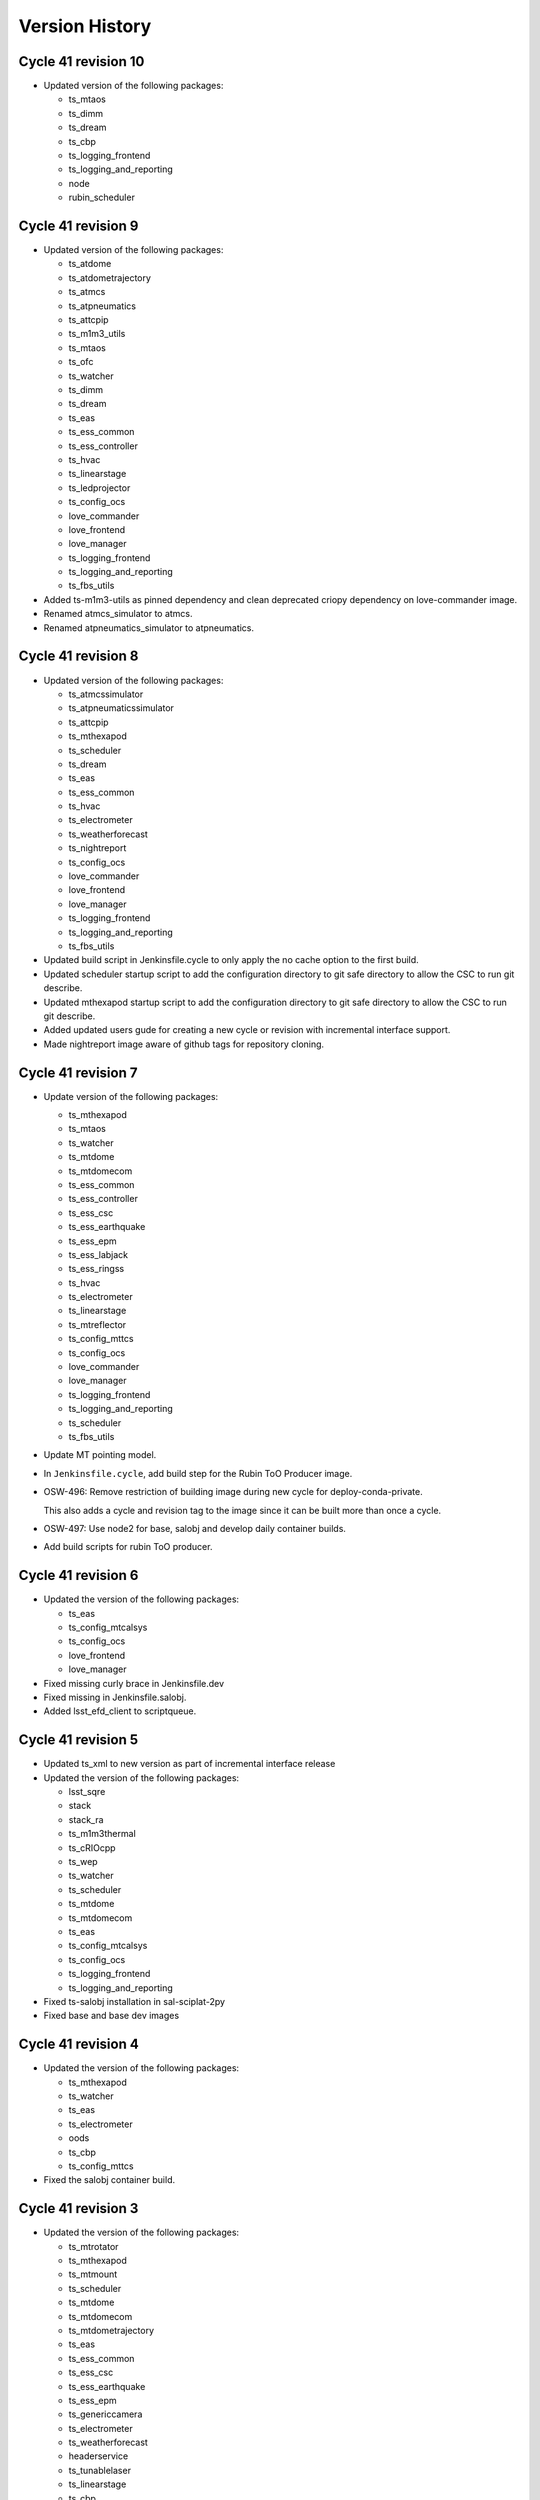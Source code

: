 ===============
Version History
===============

.. At the time of writing the Version history/release notes are not yet standardized amongst CSCs.
.. Until then, it is not expected that both a version history and a release_notes be maintained.
.. It is expected that each CSC link to whatever method of tracking is being used for that CSC until standardization occurs.
.. No new work should be required in order to complete this section.
.. Below is an example of a version history format.


Cycle 41 revision 10
====================

* Updated version of the following packages:

  * ts_mtaos
  * ts_dimm
  * ts_dream
  * ts_cbp
  * ts_logging_frontend
  * ts_logging_and_reporting
  * node
  * rubin_scheduler

Cycle 41 revision 9
===================

* Updated version of the following packages:

  * ts_atdome
  * ts_atdometrajectory
  * ts_atmcs
  * ts_atpneumatics
  * ts_attcpip
  * ts_m1m3_utils
  * ts_mtaos
  * ts_ofc
  * ts_watcher
  * ts_dimm
  * ts_dream
  * ts_eas
  * ts_ess_common
  * ts_ess_controller
  * ts_hvac
  * ts_linearstage
  * ts_ledprojector
  * ts_config_ocs
  * love_commander
  * love_frontend
  * love_manager
  * ts_logging_frontend
  * ts_logging_and_reporting
  * ts_fbs_utils

* Added ts-m1m3-utils as pinned dependency and clean deprecated criopy dependency on love-commander image.
* Renamed atmcs_simulator to atmcs.
* Renamed atpneumatics_simulator to atpneumatics.

Cycle 41 revision 8
===================

* Updated version of the following packages:

  * ts_atmcssimulator
  * ts_atpneumaticssimulator
  * ts_attcpip
  * ts_mthexapod
  * ts_scheduler
  * ts_dream
  * ts_eas
  * ts_ess_common
  * ts_hvac
  * ts_electrometer
  * ts_weatherforecast
  * ts_nightreport
  * ts_config_ocs
  * love_commander
  * love_frontend
  * love_manager
  * ts_logging_frontend
  * ts_logging_and_reporting
  * ts_fbs_utils

* Updated build script in Jenkinsfile.cycle to only apply the no cache option to the first build.
* Updated scheduler startup script to add the configuration directory to git safe directory to allow the CSC to run git describe.
* Updated mthexapod startup script to add the configuration directory to git safe directory to allow the CSC to run git describe.
* Added updated users gude for creating a new cycle or revision with incremental interface support.
* Made nightreport image aware of github tags for repository cloning.

Cycle 41 revision 7
===================

* Update version of the following packages:

  * ts_mthexapod
  * ts_mtaos
  * ts_watcher
  * ts_mtdome
  * ts_mtdomecom
  * ts_ess_common
  * ts_ess_controller
  * ts_ess_csc
  * ts_ess_earthquake
  * ts_ess_epm
  * ts_ess_labjack
  * ts_ess_ringss
  * ts_hvac
  * ts_electrometer
  * ts_linearstage
  * ts_mtreflector
  * ts_config_mttcs
  * ts_config_ocs
  * love_commander
  * love_manager
  * ts_logging_frontend
  * ts_logging_and_reporting
  * ts_scheduler
  * ts_fbs_utils

* Update MT pointing model.

* In ``Jenkinsfile.cycle``, add build step for the Rubin ToO Producer image.

* OSW-496: Remove restriction of building image during new cycle for deploy-conda-private.
    
  This also adds a cycle and revision tag to the image since it can be built more than once a cycle.

* OSW-497: Use node2 for base, salobj and develop daily container builds.

* Add build scripts for rubin ToO producer.

Cycle 41 revision 6
===================

* Updated the version of the following packages:

  * ts_eas
  * ts_config_mtcalsys
  * ts_config_ocs
  * love_frontend
  * love_manager

* Fixed missing curly brace in Jenkinsfile.dev
* Fixed missing \ in Jenkinsfile.salobj.
* Added lsst_efd_client to scriptqueue.

Cycle 41 revision 5
===================

* Updated ts_xml to new version as part of incremental interface release
* Updated the version of the following packages:

  * lsst_sqre
  * stack
  * stack_ra
  * ts_m1m3thermal
  * ts_cRIOcpp
  * ts_wep
  * ts_watcher
  * ts_scheduler
  * ts_mtdome
  * ts_mtdomecom
  * ts_eas
  * ts_config_mtcalsys
  * ts_config_ocs
  * ts_logging_frontend
  * ts_logging_and_reporting

* Fixed ts-salobj installation in sal-sciplat-2py
* Fixed base and base dev images

Cycle 41 revision 4
===================

* Updated the version of the following packages:

  * ts_mthexapod
  * ts_watcher
  * ts_eas
  * ts_electrometer
  * oods
  * ts_cbp
  * ts_config_mttcs

* Fixed the salobj container build.

Cycle 41 revision 3
===================

* Updated the version of the following packages:

  * ts_mtrotator
  * ts_mthexapod
  * ts_mtmount
  * ts_scheduler
  * ts_mtdome
  * ts_mtdomecom
  * ts_mtdometrajectory
  * ts_eas
  * ts_ess_common
  * ts_ess_csc
  * ts_ess_earthquake
  * ts_ess_epm
  * ts_genericcamera
  * ts_electrometer
  * ts_weatherforecast
  * headerservice
  * ts_tunablelaser
  * ts_linearstage
  * ts_cbp
  * ts_ledprojector
  * ts_audiotrigger
  * ts_mtreflector
  * ts_config_mtcalsys
  * ts_config_ocs
  * love_frontend
  * love_manager
  * ts_logging_frontend
  * ts_logging_and_reporting
  * ts_fbs_utils

* SALSciPlat 2py

  * Fixed build failure with jupyter lab extensions.
  * Fixed various build issues.

* Removed portaudio in conda environment post install from audiotrigger-controller.
* Added nightlydigest-backend.
* Updated rapid-analsys to use GHCR (GitHub Container Registry).
* Updated MT pointing model to include IA and IE terms (zero points for azimuth and elevation).
* Added cron trigger to sal-sciplat-2py jenkinsfile.
* Added nightlydigest frontend.
* Reorganized conda package builder to use one dockerfile for amd64 and aarch64 architecture.

Cycle 41 revision 2
===================

* Updated the version of the following packages:

  * ts_hexrotcomm
  * ts_mthexapod
  * ts_pointing_common
  * ts_mtdometrajectory
  * ts_dsm
  * ts_dimm
  * ts_dream
  * ts_eas
  * ts_ess_common
  * ts_ess_csc
  * ts_hvac
  * oods
  * headerservice
  * ts_linearstage
  * ts_audiotrigger
  * ts_config_mtcalsys
  * ts_config_mttcs
  * ts_config_ocs
  * love_frontend
  * love_manager

* Updated MTPtg configuration to set PA offset for LSSTCam.
* Updated sal-sciplat-2py build to push images with descriptive image tags.
* Updated sal-sciplat-2py build script to remove experimental flags.
* Audiotrigger: Renamed executable.

Cycle 41 revision 1
===================

* Updated the version of the following packages:

  * lsstsqre stack
  * stack_ra
  * ts_mthexapod
  * ts_m2
  * ts_m2com
  * ts_lasertracker
  * ts_mtaos
  * ts_watcher
  * ts_mtdome
  * ts_mtdomecom
  * ts_dream
  * ts_ess_csc
  * ts_hvac
  * ts_fiberspectrograph
  * oods
  * headerservice
  * ts_linearstage
  * ts_config_mttcs
  * ts_config_ocs
  * love_manager
  * rubin_scheduler

* Updated Header Service startup script to pass the RUN_ARG environment variable.

* Updated HeaderService build to create directory for the LSSTCam playlist files

Cycle 41
========

* Updated version of the following packages:

  * ts_xml
  * ts_hexrotcomm
  * ts_atdometrajectory
  * ts_atmonochromator
  * ts_athexapod
  * ts_atspec
  * ts_atwhitelight
  * ts_mtrotator
  * ts_mthexapod
  * ts_observatory_control
  * ts_ataos
  * ts_m2
  * ts_mtmount
  * ts_pointing_common
  * ts_m1m3support
  * ts_m1m3thermal
  * ts_cRIOcpp
  * ts_criopy
  * ts_lasertracker
  * ts_mtaos
  * ts_mtdome
  * ts_mtdomecom
  * ts_dsm
  * ts_dream
  * ts_ess_common
  * ts_ess_csc
  * ts_ess_epm
  * ts_ess_labjack
  * ts_ess_ringss
  * dm_OCPS
  * ts_genericcamera
  * ts_pmd
  * ts_hvac
  * ts_electrometer
  * ts_fiberspectrograph
  * ts_weatherforecast
  * robotframework_efd
  * headerservice
  * rubintv
  * ts_tunablelaser
  * ts_linearstage
  * ts_ledprojector
  * ts_audiotrigger
  * ts_config_mttcs
  * ts_config_ocs
  * dm_config_ocps
  * love_commander
  * love_manager
  * vimba_conda_build
  * ts_astrosky_model
  * ts_dateloc
  * ts_fbs_utils
  * ts_observing

* Added libusb to ATWhitelight image.
* Updated Jenkinsfile.cycle to use two-python nublado build.
* Added build for amd64 ess-controller image.
* Added two-python nublado build.
* Removed salkafka references from documentation.
* Removed salkafka build directory.
* Removed salkafka from cycle.
* Removed ts_authorize from cycle.
* Removed ts_epm from cycle.
* Updated ESS label to include all sub modules.
* Updated integrationtests image to use conda to install lsst-efd-client dependencies and then pip install without dependencies.
* Removed criopy pin from love-commander.
* Removed unncessary packages from audiotrigger-controller.
* Added flag to curl for vimba build.
* Updated all containers to almalinux 9.

Cycle 40 revision 3
===================

* Updated version of the following packages:

  * ts_mtdome
  * ts_mtdomecom
  * ts_config_ocs

* Added the following new packages:

  * ts_ess_epm
  * ts_ess_ringss

* Updated ess build for new packages

Cycle 40 revision 2
===================

* Updated version of the following packages:

  * ts_atbuilding
  * ts_atspec
  * ts_externalscripts
  * ts_mtmount
  * ts_fiberspectrograph
  * headerservice
  * ts_config_ocs
  * love_commander
  * love_manager
  * ts_observatory_model
  * rubin_scheduler

Cycle 40 revision 1
===================

* Updated the version of the following packages:

  * ts_observatory_control

  * ts_standardscripts

  * ts_auxtel_standardscripts (new package)

  * ts_maintel_standardscripts (new package)

  * ts_watcher

  * love_producer

* Added split repos from ts_standardscripts.

  Split repos ts_auxtel_standardscripts and ts_maintel_standardscripts have been added to ts_cycle_build.

* In sal-sciplat build, ignores error in freezing pin on python-confluent-kafka.

* In sal-sciplat build, removed unnecessary packages.

  These are now part of the observatory-env and don't need to be shipped with the container anymore.

* Added MTReflector build scripts.

* In lsstsqre base image, updated version of rawpy.

Cycle 40 revision 0
===================

* Updated version of the following packages.

  * ts_xml
  * ts_sal
  * ts_salobj
  * lsstsqre
  * stack
  * stack_ra
  * ts_hexrotcomm
  * ts_mtrotator
  * ts_mthexapod
  * ts_observatory_control
  * ts_standardscripts
  * ts_externalscripts
  * ts_m2
  * ts_m2com
  * ts_mtmount
  * ts_m1m3support
  * ts_m1m3thermal
  * ts_vms
  * ts_mtaircompressor
  * ts_mtaos
  * ts_dsm
  * ts_dimm
  * ts-conda-build
  * ts_genericcamera
  * ts_hvac
  * robotframework_efd
  * oods
  * headerservice
  * rubintv
  * ts_tunablelaser
  * ts_config_ocs
  * dm_config_ocps
  * love_frontend
  * love_manager
  * gphoto2
  * ts_fbs_utils

* Added rsync to rapid-analysis Dockerfile.
* Updated m1m3 to use gcc toolset 11.
* Removed ts-idl and DDS references from ts-cycle conda package.
* Fixed compilation errors for m1m3ts_sm and vms_sim.
* Switched to lsst-ts repo from lsst-ts-test repo for M1M3, M1M3Thermal, VMS and PTG.
* Removed network:kafka from mtaos.

Kafka 04 revision 3
===================

* Kafka cycle 4 revision 3.

  * ts_hexrotcomm.
  * ts_mthexapod.
  * gphoto2.
  * ts_fbs_utils.

* Removes network from the base-sqre-private build.

* Updates base, salobj and dev Jenkins build scripts to stop building separate private versions of the containers and just retag the community edition.

  With kafka, the private containers are no longer different from the public images so there's no need to build them separately.

* Updates salobj build to just check that salobj is importable instead of running the unit test.

* Updates develop-env build to remove reference to ts-idl.

* Updates lsstsqre build to skip errors when working around pin for python-confluent-kafka.

* Adds versions of kafka libraries to main and develop env files.

* Removes step to update pyopenssl from lsstsqre image.

* Updates version of gphoto2 for develop and main env.

Kafka 04 revision 2
===================

* Removed unset S3_ENDPOINT_URL for oods builds.
* Updated conda build setup script to remove DDS-related steps.
* Updated develop-env Jenkinsfile to use DOCKER_BUILDKIT=0, which allows passing the network to the build container.
* Updated salobj Jenkinsfile to use DOCKER_BUILDKIT=0, which allows passing the network to the build container.
* Fixed use of external network for docker compose.
* Added kafka network to the salobj-community build configuration.
* Updated Sciplat Jenkinsfile to remove old opensplice step that was deprecated for kafka.
* Added idl_version to conda_build_config.

* Updated version of the following packages:

  * lsstsqre
  * stack
  * ts_mtdome
  * ts_mtdomecom
  * ts_weatherforecast
  * oods
  * ts_tunablelaser
  * ts_config_mtcalsys
  * ts_config_mttcs
  * ts_config_ocs

Kafka 04 revision 0
===================

* Workaround for too old s3transfer and aiohttp versions in deploy-lsstsqre.

* Fix the use of the kafka network.

* Updated version of the following packages:

    * Core Products
      * ts_salobj

    * Products
      * oods

Kafka 03 revision 1
===================

* Fix a bug in docker-compose.yaml so that ess-controller and vent controller will build correctly.

* Switch from Mambaforge to Miniforge for atbuilding_vents and ess-controller.

* Fix the use of the kafka network.

* Updated version of the following packages:

  * ts_hexrotcomm
  * ts_mthexapod
  * ts_watcher
  * oods
  * ts_config_mttcs
  * ts_config_ocs
  * love_frontend
  * love_manager

Kafka 03 revision 0
===================

* Switch from Mambaforge to Miniforge.

* Install pyopenssl to avoid ssl errors.

* Make sure that newer versions of librdkafka and python-confluent-kafka are used.

* Add the MTM1M3 Thermal and VMS deployment containers.

* Updated version of the following packages:

    * Core Products
      * ts_xml
      * ts_sal
      * ts_salobj

    * Products
      * ts_atbuilding
      * ts_atmcssimulator
      * ts_atpneumaticssimulator
      * ts_pointing_common
      * ts_m1m3support
      * ts_cRIOcpp
      * ts_m1m3_utils
      * ts_scheduler
      * ts_mtdome
      * ts_mtdomecom
      * ts_atbuilding_vents
      * ts_electrometer
      * robotframework_efd
      * ts_integrationtests
      * oods
      * ts_linearstage
      * ts_config_latiss
      * ts_config_mtcalsys
      * ts_config_mttcs
      * ts_config_ocs
      * love_commander
      * love_producer
      * love_frontend


Kafka 02 revision 0
===================

* Removed DDS.

* Removed unneccesary build scripts and Jenkins builds.

* Updated nearly all Dockerfiles to work with Kafka.

* Updated version of the following packages:

    * Core Products
      * ts_sal
      * ts_salobj

    * Products
      * ts_develop


Cycle 39 revision 11
====================

* Updated version of the following packages:

  * lsstsqre
  * stack
  * ts_atmcssimulator
  * ts_atpneumaticssimulator
  * ts_attcpip
  * ts_mtrotator
  * ts_criopy
  * ts_m1m3_utils
  * ts_mtdome
  * ts_mtdomecom
  * ts_hvac
  * ts_weatherforecast
  * robotframework_efd
  * ts_integrationtests
  * ts_tunablelaser
  * ts_cbp
  * ts_audiotrigger
  * ts_config_latiss
  * ts_config_mtcalsys
  * ts_config_ocs
  * love_producer
  * love_frontend
  * love_manager
  * ts_astrosky_model
  * ts_fbs_utils

* Changed executable name in audiotrigger.
* Added ts_m1m3_utils to develop-env.
* Added ts_mtdomecom to mtdome.

Cycle 39 revision 10
====================

* Updated version of the following packages:

  * stack_ra
  * ts_scriptqueue
  * ts_pointing_common
  * ts_mtdome
  * ts_electrometer
  * ts_tunablelaser
  * ts_cbp
  * ts_config_attcs
  * ts_config_mtcalsys
  * ts_config_ocs
  * love_producer
  * love_frontend
  * love_manager

* Added easyocr package to rapid-analysis Dockerfile.

* ATMCS: Added $RUN_ARG to startup script.

* ATPneumatics: Added $RUN_ARG to startup script.

* Added OpenGL development libraries to rapid-analysis Dockerfile.

Cycle 39 revision 9
===================

* Updated version of the following packages:

  * ts_watcher
  * ts_config_ocs
  * love_producer
  * rubin_scheduler

* Installed the pyopenssl conda package in lsstsqre build.

Cycle 39 revision 8
===================

* Updated version of the following packages:

  * stack
  * ts_attcpip
  * ts_mtrotator
  * ts_mthexapod
  * ts_pointing_common
  * ts_mtaos
  * ts_watcher
  * ts_mtdome
  * ts_eas
  * ts_hvac
  * ts_electrometer
  * ts_tunablelaser
  * ts_cbp
  * ts_audiotrigger
  * ts_config_mtcalsys
  * ts_config_ocs
  * love_producer
  * love_frontend
  * love_manager
  * ts_fbs_utils
  * rubin_scheduler

* Updated mthexapod startup to use configuration from obs-env if available.
* Updated laser tracker startup script to use configuration obs-env if available.
* Updated MTPtg confeiguration to increase azimuth limits to +/- 260.
* Fixed startup.sh in audiotrigger.
* Removed rubintv from the conda packages list.
* Added EAS CSC.
* Updated pointing model.
* Changed trigger time for sciplat build.

Cycle 39 revision 7
===================

* Update version of the following packages:

  * ts_attcpip
  * ts_mthexapod
  * ts_mtaos
  * ts_ofc
  * ts_mtdome
  * ts_mtdometrajectory
  * ts_ess_common
  * ts_ess_earthquake
  * ts_hvac
  * ts_electrometer
  * oods
  * ts_cbp
  * ts_ledprojector
  * ts_audiotrigger
  * ts_config_mttcs
  * ts_config_ocs

* Update mtaos startup script to use configuration from obs-env, if it is available.

* Update develop-env build to just run scons version for the packages.

* Fix sciplat notifications mailing argument.

* Add LEDProjector to cycle build.

* Add audiotrigger.

Cycle 39 revision 6
===================

* Add ts_attcpip dependency to ts_atmcssimulator and ts_atpneumaticssimulator.

* Add RUN_ARG to DREAM and ATBuilding.

* Update MTPtg configuration to enable rotator.

* Fix Rapid Analysis startup logging.

* In MTAOS build, breakdown cloning/checkout to make layer more reusable.

* Update MTPtg configuration to apply PA translation.

* Update version of the following packages:

  * lsstsqre
  * stack
  * stack_ra
  * ts_atmcssimulator
  * ts_atpneumaticssimulator
  * ts_attcpip
  * ts_mtmount
  * ts_pointing_common
  * ts_lasertracker
  * ts_mtaos
  * ts_wep
  * ts_ofc
  * ts_scheduler
  * ts_mtdome
  * ts_ess_common
  * ts_ess_earthquake
  * headerservice
  * ts_mtmount
  * ts_config_mttcs
  * ts_config_ocs
  * love_frontend
  * love_manager
  * ts_fbs_utils
  * rubin_scheduler


Cycle 39 revision 5
===================

* Fix mailer list syntax in salsciplat jenkinsfile.

* Add Dockerfile for atbuilding_csc.

* Add Dockerfile for DREAM.

* Add ts-ess_earthquake to the ESS deployment container.

* Downgrade JDK from 17 to 11 for develop.

* Update version of the following packages:

  * stack_ra
  * ts_atbuilding
  * ts_dream
  * ts_ess_earthquake
  * ts_config_attcs


Cycle 39 revision 4
===================

* Update UID set for usdf rapid-analysis images

* Add Michael Reuter to the build notifications in jenkins/Jenkinsfile.sciplat.

* Make sure that the checkout_repo script expects a dash instead of a dot.

* Update Jenkinsfiles to use Slack UIDs from new Workspace.

* Update version of the following packages:

  * ts_watcher
  * ts_config_ocs
  * love_manager

Cycle 39 revision 3
===================

* Improve Rapid Analysis pod startup script.

* Update version of the following packages:

  * stack_ra
  * ts_atwhitelight
  * ts_ataos
  * ts_mtmount
  * ts_atbuilding_vents
  * ts_electrometer
  * ts_config_attcs
  * ts_config_ocs

Cycle 39 revision 2
===================

* Update opensplice builds to install openssh-clients and rsync.

* Update Jenkinsfile.cycle to stop building community edition of the sciplat image.

  This image is no longer used.

* Downgrade conda builder image to alma8.

* Replace conda with mamba in SalObjContainer Dockerfile.

* Update version of the following packages:

  * lsstsqre
  * stack
  * ts_atmcssimulator
  * ts_atmonochromator
  * ts_atpneumaticssimulator
  * ts_ataos
  * ts_m2
  * ts_watcher
  * ts_gis
  * ts_integrationtests
  * ts_config_attcs
  * ts_config_mttcs
  * ts_config_ocs
  * love_manager

Cycle 39 revision 1
===================

* Update opensplice builds to start from alma8 and install the stack manually.

* Update sal-sciplat build with modifications required by update in openslice build.

  We are now building the images based out of raw alma8 instead of using DM-provided images.

* Update script queue build to just run scons version when building some of the 3rd party packages.

* Update cycle/docker-compose.yaml build configuration to pass stack version to the opensplice builds.

* Refactor of Jenkinsfile.lab build script.

  Remove unused community builds.

  Update how EUPS_TAG is set, by using a script provided in the sciplat image.

* Update version of the following packages:

  * lsstsqre
  * stack
  * ts_develop
  * ts_scriptqueue
  * ts_scheduler
  * oods
  * ts_config_attcs
  * ts_config_ocs

Cycle 39
========

* Revert the deploy and develop containers to AlmaLinux 8.

* Change build to python-build in schedview dockerfile.

* M1M3-sim: Switch to CRB instead of powertools and compile with gcc-toolset-12.

* PTG: Switch to CRB and gcc-toolset-12.

* Add libvlnd-opengl to scriptqueue image for criopy qt6 support.

* Set QT_API to pyside6 for several containers.

* love-commander: pin ts-criopy to 0.7.0

* Update version of the following packages:

    * Core Products
      * ts_xml
      * ts_sal
      * ts_salobj

    * Products
      * ts_develop
      * ts_atmonochromator
      * ts_observatory_control
      * ts_standardscripts
      * ts_externalscripts
      * ts_m1m3support
      * ts_criopy
      * ts_mtaircompressor
      * ts_mtdome
      * ts_epm
      * ts_ess_common
      * ts_ess_labjack
      * ts_conda_build
      * ts_hvac
      * robotframework_efd
      * ts_integrationtests
      * ts_linearstage
      * ts_config_ocs

Cycle 38 revision 7
===================

* Tweaks for vents docker image.

* Add ATTCS config to ATMCS and ATPneumatics.

* Update version of the following packages:

  * ts_mtmount=0.29.1
  * ts_wep=11.2.0
  * ts_watcher=1.19.0
  * ts_ess_csc=0.18.10
  * ts_config_attcs=0.13.1-alpha.1
  * ts_config_ocs=0.25.2a2
  * love_commander=6.2.1
  * love_manager=7.1.0

Cycle 38 revision 6
===================

* Update love commander to receive version of ts_criopy.

* Update cycle/docker-compose to pass version of ts_criopy to love-commander build.

* Update love commander to install libglvnd-glx and libglvnd-opengl.

* Updated version of the following packages:

  * ts_hexrotcomm
  * ts_mtrotator
  * ts_m2
  * ts_m2com
  * ts_lasertracker
  * ts_scheduler
  * love_commander
  * love_manager
  * ts_fbs_utils

* Added docker container build for the vents controller.

Cycle 38 revision 5
===================

* Updated version of the following packages:

  * dds_community_build_el9
  * ts_hexrotcomm
  * ts_atmonochromator
  * ts_mthexapod
  * ts_mtmount
  * ts_lasertracker
  * ts_mtaos
  * ts_wep
  * ts_ofc
  * oods
  * ts_config_mttcs
  * ts_config_ocs
  * love_commander
  * love_producer
  * love_frontend
  * love_manager

* Fix Jenkinsfiles that were building with ``docker compose`` instead of ``docker-compose`` but still using the docker agent.

 When building with ``docker compose`` we should use the node docker engine.

 Also update the cycle build jenkinsfile to build for linux-64 architecture.

* Fix name of dds_comminity_build_el9 to remove ".el9" extention.

* Update lsstsqre build to check that cache file exists before changing ownership.

* Remove build network from salobj-community build configuration.

  This option is no longer supported.

* Update salobj jenkins build to remove docker network setup.

  This is no longer supported by docker compose.

* Remove build network from develop-env-community and develop-env-private builds configuration.

  This option is no longer supported.

* Update dev jenkins build to remove docker network setup.

  This is no longer supported by docker compose.

Cycle 38 revision 4
===================

* Build all containers with docker compose instead of docker-compose.
* Build all containers with AlmaLinux9.
* Remove the unused deploy-conda-community-aarch64 container.
* Remove obsolete "version" attribute from the docker-compose.yaml file.
* Replace PySide2 and its dependencies with PySide6 and its dependencies.

* Update version of the following package:

  * ts_ess_controller

Cycle 38 revision 3
===================

* Install Azul JDK and Apache Maven in the BaseDev container.

* Update version of the following packages:

  * stack_ra
  * love_manager
  * maven
  * openjdk

Cycle 38 revision 2
===================

* Update love-manager image to use python 3.11.

* Build all the develop containers with AlmaLinux9.

* Update version of the following packages:

  * dds_community_build_el9
  * dds_private_build_el9
  * love_manager

Cycle 38 revision 1
===================

* Update version of the following packages:

  * DM stack for rapid analysis
  * ts_ess_controller
  * ts_electrometer
  * ts_config_ocs
  * love_manager

Cycle 38
========

* Add missing oods arg to oods dockerfile.
* Add libegl dependency to deploy-sqre dockerfile.
* Add libvnd-opengl to oods dockerfile.
* Remov skip tags from integration tests startup script.
* Update version of the following packages:

    * Core Products
      * ts_xml

    * Products
      * lsstsqre
      * stack
      * ts_athexapod
      * ts_atwhitelight
      * ts_cRIOcpp
      * ts_wep
      * ts_scheduler
      * robotframework_efd
      * ts_integrationtests
      * headerservice
      * ts_cbp

Cycle 37 revison 4
==================

* Update version of the following packages:

  * ts_m2
  * ts_m2com
  * ts_electrometer
  * ts_tunablelaser
  * ts_config_mttcs
  * ts_config_ocs
  * love_frontend
  * love_manager

Cycle 37 revision 3
===================

* Implement workaround on rapid-analysis Dockerfile due to EOL of centos.

* Remove root and privileged arguments from Jenkinsfile.conda_package_builder_aarch64 file.

* Remove root and privileged arguments from Jenkinsfile.ess-controller file.

* Remove root and privileged arguments from Jenkinsfile.conda_package_builder file.

* Fix missing cacheOption property in Jenkinsfile.cycle file.

* Consolidate building the arm64 and aarch64 conda builder containers into one stage.

* Update version of the following packages:

  * stack_ra
  * ts_observatory_control
  * ts_standardscripts
  * ts_externalscripts
  * ts_mtdome
  * ts_epm
  * ts_ess_csc
  * ts_config_mttcs
  * ts_config_ocs


Cycle 37 revision 2
===================

* Update mtaos build to only generate version file for ts_ofc.

* Update mtaos build to only generate version file for ts_mtaos.

* Pin version of scipy to 1.13.

* Update docker-compose.yaml to pass version of rubin_scheduler to scheduler build and stop passing rubin_sim.

* Update Jenkinsfile.cycle to have conda packages listed one per line.

* Update version of the following packages:

  * stack_ra
  * ts_m2
  * ts_m2com
  * ts_mtaos
  * ts_scheduler
  * ts_epm
  * ts_config_ocs
  * love_frontend
  * love_manager
  * ts_observing


Cycle 37 revision 1
===================

* Update base develop image to make sure all packages installed with pip are not pulling any dependencies.

  Updates include:

  * Pin version of rawpy.
  * Stop installing Pillow with pip (it is already installed as a conda package).
  * Install ltd-conveyor with conda.
  * Remove safir.
    In principle this is a temporary removal, until we can get a conda package for it.

* Update sciplat build script to stop using the docker agent

* Install donut_viz in rapid analysis.

* Install nano, batoid and danish on rapid analysis.

* Update rapid analysis build to use libmamba solver.

* Add ts_wep to rapid analysis.

* Update OCPS build to install redis.

* Update OCPS build to use package from lsstts org as well as lsst-dm.

* Update version of the following packages:

  * DM stack
  * DM stack for rapid analysis
  * dm_OCPS
  * headerservice
  * ts_linearstage
  * ts_config_mtcalsys
  * love_frontend
  * love_manager
  * ts_fbs_utils

Cycle 37
========

* Add EPM
* Remove WeatherStation
* Switch from Mamba to conda with lib-mamba solver
* Rename MTM2-sim to MTM2
* Update pre-commit hooks
* Fix SQL to JSON translation in love-backup

Core products
-------------
* ts_xml
* ts_sal
* ts_salobj

Products
--------
* ts_develop
* ts_atmcssimulator
* ts_athexapod
* ts_atwhitelight
* ts_observatory_control
* ts_standardscripts
* ts_ataos
* ts_m2
* ts_m2com
* ts_mtmount
* ts_pointing_common
* ts_lasertracker
* ts_wep
* ts_watcher
* ts_mtdome
* ts_dsm
* ts_epm
* ts_ess_common
* ts_ess_csc
* ts_ess_labjack
* ts_conda_build
* ts_tcpip
* ts_genericcamera
* ts_utils
* robotframework_efd
* ts_integrationtests
* headerservice
* rubintv

Configuration
-------------
* ts_config_mtcalsys
* ts_config_mttcs
* ts_config_ocs

Cycle 36 revision 5
===================

* DM-44549: Add LinearStage to cycle build

* DM-44417: Add CBP to cycle build

* Add SCRIPTS_LOCATION and rubintv_analysis_service to rapid-analysis startup

* Update version of the following packages:

  * stack_ra
  * ts_atwhitelight
  * headerservice
  * ts_tunablelaser
  * ts_config_atcalsys
  * ts_config_ocs
  * love_commander
  * love_producer
  * love_frontend
  * love_manager


Cycle 36 revision 4
===================

* In cycle/develop.env, fix ts_salobj version back to develop.

* Update version of the following packages:

  * stack_ra

Cycle 36 revision 3
===================

* Build conda packages for both Python 3.11 and 3.12.

* Update rapid-analysis build to include rubintv_analysis_service and to change most of scons runs to scons version.

* Update the version of the following packages:

  * stack_ra
  * ts_atwhitelight
  * ts_externalscripts
  * ts_mtaos
  * ts_wep
  * ts_ess_common
  * ts_ess_csc
  * headerservice
  * ts_tunablelaser
  * ts_config_ocs
  * love_manager

Cycle 36 revision 2
===================

* Update MT pointing model

* Handle alembic migrations in nightreport

* Update version of the following packages:

  * lsstsqre
  * stack
  * ts_develop
  * ts_mtaos
  * ts_scheduler
  * ts_genericcamera
  * oods
  * headerservice
  * ts_tunablelaser
  * ts_config_mttcs
  * ts_config_ocs
  * love_frontend
  * love_manager

Cycle 36 revision 1
===================

* DM-44842: Add TunableLaser to cycle build

* Update MTPtg pointing model and configuration.

* Update docker-compose.yaml to pass ts_config_ocs version to test build.

* Update test build to set ts_config_ocs version.

* Update deploy-env/lsstsqre to downgrade jaraco.context.

* Update version of the following packages:

  * lsstsqre
  * stack
  * ts_m2
  * ts_m2com
  * ts_lasertracker
  * ts_tunablelaser
  * ts_config_mtcalsys

Cycle 36 revision 0
===================

* Fix conda build.
* Add ts_config_ocs to m1m3simulator.
* Fix config pass in mtmount.

Update the versions of the following packages:

* ts_xml
* ts_salobj

* lsstsqre
* stack

* ts_develop
* ts_hexrotcomm
* ts_simactuators
* ts_athexapod
* ts_atspec
* ts_authorize
* ts_mtrotator
* ts_mthexapod
* ts_observatory_control
* ts_scriptqueue
* ts_m2
* ts_m2com
* ts_watcher
* ts_scheduler
* ts_mtdome
* ts_mtdometrajectory
* ts_ess_common
* ts_ess_controller
* ts_ess_csc
* ts_ess_labjack
* ts_conda_build
* ts_tcpip
* ts_genericcamera
* ts_hvac
* ts_utils
* robotframework_efd
* rubintv

Cycle 35 revision 5
===================

* Update deploy-env/lsstsqre to fix command separation when installing libraries.

* Update rapid-analysis usdf build to use its own version of the DM-stack.

* Update version of the following packages:

  * lsstsqre
  * stack
  * stack_ra
  * ts_mtrotator
  * ts_mthexapod
  * ts_nightreport
  * ts_config_mttcs
  * ts_config_ocs
  * love_frontend
  * love_manager

Cycle 35 Revision 4
===================

* Update rapid analysis build to checkout and use local versions of obs_lsst and drp_pipe.

* Update rapid-analysis build to use its own version of the DM-stack.

* Update version of ts-develop for develop and main develop-env builds.

* Export PySide2 env vars for the develop environment.

* Create single source for CONDA_PACKAGES ev and choices field in Jenkinfile.cycle

* Update version of the following packages:

  * lsstsqre=7-stack-lsst_distrib-w_2024_12
  * stack=w_2024_12
  * stack_ra=w_2024_12
  * ts_scheduler=2.0.0rc9
  * ts_mtdome=1.15.5
  * ts_ess_labjack=1.2.1a1
  * ts_genericcamera=1.4.2a1
  * ts_pmd=0.6.1
  * ts_hvac=0.15.0
  * ts_weatherforecast=0.4.0
  * headerservice=3.3.10
  * ts_nightreport=0.1.2
  * ts_config_mttcs=0.12.1a1
  * ts_config_ocs=0.24.37
  * love_frontend=5.30.0
  * love_manager=5.18.0

Cycle 35 Revision 3
===================

* Update version of the following packages:

  * lsstsqre
  * stack
  * ts_lasertracker
  * ts_scheduler
  * ts_mtdome
  * ts_integrationtests
  * robotframework_efd
  * headerservice
  * ts_nightreport
  * ts_config_ocs
  * love_frontend
  * love_manager
  * ts_astrosky_model
  * ts_dateloc
  * ts_fbs_utils
  * rubin_scheduler

* Add nightreport choice to Jenkinsfile.cycle

* Remove safe declaration from develop-env/lsstsqre git config.

* Update deploy-env/lsstsqre & develop-env/lsstsqre builds to remove pin for openssl.

* Update sal-sciplat to include astrometry.net again.

* Update Scheduler build to use rubin_scheduler package instead of rubin_sim.

* DM-42847: Add ts_nighreport to cycle build

Cycle 35 Revision 2
===================

* Update version of the following packages:

  * DM-stack
  * ts_atdome
  * ts_mtrotator
  * ts_standardscripts
  * headerservice
  * ts_config_ocs
  * love_frontend
  * love_manager

* Stop building conda packages for Python 3.10.

Cycle 35 Revision 1
===================

* Update version of the following packages:

  * ts_atdome
  * ts_pointing_common
  * ts_integrationtest
  * robotframework_efd
  * headerservice

* Fix permission issue on `/home/saluser/.npm` folder

* Add libglvnd-glx to love-commander

* Better handle npm built assets for rubintv

Cycle 35 Revision 0
===================

Core products

* ts_xml

RSP

* lsstsqre
* stack

Products

* ts_develop
* ts_hexrotcomm
* ts_mtrotator
* ts_mthexapod
* ts_standardscripts
* ts_m2
* ts_m2com (new)
* ts_m1m3support
* ts_cRIOcpp
* ts_criopy
* ts_mtaos
* ts_wep
* ts_mtdome
* ts_integrationtests
* ts_fiberspectrograph
* robotframework_efd
* rubintv (new)
* ts_config_mtcalsys
* love_commander
* love_frontend
* love_manager

Cycle 35 revision 6
===================

* Updated components:

  * ts_mtdome

Cycle 35 revision 5
===================

* Updated component:

  * ts_externalscripts
  * ts_mtmount
  * ts_config_mttcs
  * ts_pointing_common

* Fix issue with mtmount startup script.
  It was doing the opposite of what it really had to do.

Cycle 34 revision 4
===================

* Updated components:

    * ts_ess_common
    * ts_ess_controller
    * ts_genericcamera
    * ts_pointing_common

* Update mtmount startup script for CCW only mode

Cycle 34 revision 3
===================

* Updated components:

    * ts_ess_controller

Cycle 34 revision 2
===================

* Add safir to base sqre development Docker image.

* Updated components:

    * ts_ess_common
    * ts_ess_csc
    * ts_ess_labjack
    * ts_integrationtests
    * robotframework_efd
    * ts_config_ocs
    * love_frontend
    * love_manager

Cycle 34 revision 1
===================

* Update ``Jenkinsfile.cycle`` to only build one stage at a time.

* Updated components

    * ts_standardscripts
    * ts_externalscripts
    * ts_mtmount
    * ts_lasertracker
    * ts_integrationtests
    * robotframework_efd
    * ts_config_mttcs
    * ts_config_ocs
    * love_frontend

Cycle 34
========

* Pin OpenSSL on develop-env and deploy-env.
* Swap c and non c steps to fix CI.
* Have docker compose build images 1 by 1.
* Use python cycle argument for building ESS controller.
* Change SALSciPlat build to use main branch instead of prod branch.

* Update versions of the following packages:

    * ts_xml
    * ts_sal

    * lsstsqre
    * stack

    * ts_atdome
    * ts_atdometrajectory
    * ts_atmcssimulator
    * ts_mtrotator
    * ts_mthexapod
    * ts_observatory_control
    * ts_standardscripts
    * ts_externalscripts
    * ts_scriptqueue
    * ts_m2
    * ts_m1m3support
    * ts_criopy
    * ts_mtaos
    * ts_wep
    * ts_phosim
    * ts_watcher
    * ts_mtdome
    * ts_config_mttcs
    * love_frontend
    * love_manager
    * ts_fbs_utils
    * ts_observing
    * rubin_sim
    * ts_pointing_common
    * headerservice
    * robotframework_efd
    * ts_integrationtests

Cycle 33 revision 5
===================

* Update version of the following packages

  * ts_atmonochromator
  * ts_watcher.
  * love_frontend
  * love_manager
  * ts_fiberspectrograph
  * lsst_sqre
  * lsst_stack
  * ts_electrometer
  * ts_gis

Cycle 33 revision 4
===================

* Add missing node version on develop.env and main.env.

* Update version of the following packages:

  * ts_atmonochromator.
  * ts_observatory_control.
  * ts_standardscripts.
  * ts_externalscripts.
  * ts_watcher.
  * ts_config_latiss.
  * love-frontend.

Cycle 33 revision 3
===================

* Add node as an argument to develop-env build.

* Update version of the following packages:

  * DM stack.
  * ts_mtmount.
  * ts_config_latiss.
  * ts_config_mttcs.
  * love-frontend.
  * love-manager.
  * node (new).
  * ts_fbs_utils.
  * ts_observing.

Cycle 33 revision 2
===================

* Update Scheduler setup script to point configuration to obs-env if obs-env exists.
* In ``Jenkinsfile.cycle``:
  * Allow users to set a no cache option.
  * Stop using docker agent and use docker compose (that is now available in the nodes).
  * Allow users to select which node to run the build.
  * Build one component at a time.

* Update version of the following packages:

 * ts_watcher
 * ts_ess_common
 * ts_ess_csc
 * ts_config_atcalsys
 * ts_config_ocs
 * love_frontend
 * love_manager
 * ts_fbs_utils

Cycle 33 revision 1
===================

* Fix ``rapid-analysis`` build.
  There was some changes in how ``eups`` sets up packages that caused the deployment to fail.

* Updated ``mtm1m3_sim`` build.
  Stop cloning ``spdlog`` and install it using ``dnf``.

* Update version of the following packages:

  * ts_sal (patch).
  * atmospec.
  * DM-stack.
  * love_frontend.
  * love_manager.
  * Spectractor.
  * summit_extras.
  * summit_utils.
  * ts_config_latiss.
  * ts_cRIOcpp.
  * ts_m1m3support.
  * ts_mtaircompressor.
  * ts_mtrotator.
  * ts_watcher.

Cycle 33
========

* Implement fix for mamba mambabuild issue.
* Add ts_audio_broadcaster to Jenkinsfile.cycle.
* Add love-frontend-k8s to ALL option in Jenkinsfile.cycle.

Updated core products

* ts_xml
* ts_idl
* ts_salobj

Updated products

* ts_develop
* ts_hexrotcomm
* ts_atmcssimulator
* ts_m2
* ts_mtmount
* ts_pointing_common
* ts_m1m3support
* ts_lasertracker
* ts_mtaos
* ts_wep
* ts_ofc
* ts_mtdome
* ts_dsm
* ts_ess_common
* ts_conda_build
* ts_genericcamera
* ts_hvac
* ts_gis
* robotframework_efd
* headerservice
* ts_audio_broadcaster
* ts_config_attcs
* ts_config_eas
* ts_config_mttcs
* ts_config_ocs
* love_producer
* love_manager
* rubin_sim
* schedview

Cycle 32 revision 6
===================

* conda_builder linux64: Add libraries to support QT development.
* Add audio_broadcaster to Jenkinsfile.cycle

Updated components

* ts_standardscripts
* ts_externalscripts
* ts_config_ocs
* ts_observatory_control
* ts_integrationtests
* robotframework_efd
* ts_audio_broadcaster

Cycle 32 revision 5
===================

* Replace docker compose with docker-compose for OODS builds.
* Install nodejs 18.
* Update download leap seconds file URL.
* Fix dockerfile for OODS.

Updated components

* ts_develop
* love_frontend
* love_producer
* love_manager
* love_commander
* stack
* lsstsqre

Cycle 32 revision 4
===================
* Add oods.
* Add headerservice.

Updated components

* ts_observatory_control
* ts_standardscripts
* ts_externalscripts
* ts_config_latiss
* ts_config_ocs
* love_frontend
* love_manager

Cycle 32 revision 2
===================

* Fix label typos for salobj and dev pipelines

* Update version of the following packages:

  * DM stack version.
  * ts_config_ocs.
  * ts_scheduler.
  * summit_utils.
  * summit_extras.
  * Spectractor.
  * atmospec

Cycle 32 revision 1
===================

* Disable concurrent builds & add node 2 to label for salobj and develop env jenkinsfiles

* Setup ts_xml so packages that require it can find it.

* Update version of the following packages:

  * ts_watcher.
  * love_manager.
  * love_frontend.
  * ts_dimm.
  * ts_tcpip.

Cycle 32
========

* Add love-frontend kubernetes dockerfile.
* Skip integration tests for MTAOS.
* Rename rubintv-broadcaster to rapid analysis.
* Pass in python version using env files for develop, main and cycle.
* Updated builds to use python 3.11.
* Remove WeatherStation from Jenkinsfile.
* Add stack version to lsstsqre deploy env.

* Update versions of the following components:

  * ts_xml
  * ts_sal
  * ts_salobj
  * ts_idl
  * ts_develop
  * ts_hexrotcomm
  * ts_atmcssimulator
  * ts_atpneumaticssimulator
  * ts_athexapod
  * ts_atwhitelightsource
  * ts_mtrotator
  * ts_mthexapod
  * ts_salkafka
  * ts_observatory_control
  * ts_scriptqueue
  * ts_m2
  * ts_m1m3support
  * ts_criopy
  * ts_mtaircompressor
  * ts_lasertracker
  * ts_mtaos
  * phosim_utils
  * ts_wep
  * ts_ofc
  * ts_phosim
  * ts_mtdome
  * ts_mtdometrajectory
  * ts_dsm
  * ts_ess_common
  * ts_ess_controller
  * ts_ess_csc
  * ts_pmd
  * ts_integrationtests
  * ts_hvac
  * ts_electrometer
  * ts_fiberspectrograph
  * ts_gis
  * robotframework_efd
  * ts_config_mttcs
  * vimba_conda_build
  * ts_dateloc

Cycle 31 revision 6
===================

* Add ts_attcpip to the develop-env Docker image.

* Update version of the following packages:

  * ts_standardscripts.
  * ts_externalscripts.

Cycle 31 revision 5
===================

* Bulk update builds to use mamba instead of conda to install packages.

* Update dimm build to use mamba instead of conda.

* Update ATAOS build.

  * Remove old unused Dockerfile and replace it with the Dockerfile.conda file.
  * Update cycle/docker-compose.yaml file to stop using the (now deleted) Dockerfile.conda file.
  * Update build to use mamba.

* Update version of the following packages:

  * ts_ess_common.
  * ts_ess_csc.
  * ts_scheduler.
  * ts_dimm.
  * ts_config_ocs.
  * love_producer.
  * love_frontend.
  * love_manager.

Cycle 31 revision 4
===================

* In main and develop env files update ts_dds.

* Update version of the following packages:

  * ts_dds (update to python 3.11).
  * ts_standandscripts.
  * ts_scheduler.
  * love_commander.
  * love_frontend.
  * love_manager.
  * ts_config_ocs.

Cycle 31 revision 3
===================

* Update version of the following packages:

  * gphoto2.
  * ts_config_ocs.
  * ts_externalscripts.
  * ts_observatory_control.
  * ts_observing_utilities.
  * ts_scheduler.
  * ts_standardscripts.
  * ts_watcher.

Cycle 31 revision 2
===================

* In ScriptQueue build, fix name of ts_cRIOpy package when declaring it via eups.

* In develop-env setup.sh, replace reference to ts_cRIOpy to ts_criopy.

* In develop-env Dockerfile, replace reference to ts_cRIOpy to ts_criopy.

* In ``sal-sciplat`` build, fix name of ``ts_cRIOpy`` package.

* Install unzip in the coda builder Dockerfiles.

* Update `conda-builder-private` build configuration to tag images with CYCLE.rev.

* Update version of the following packages:

  * ts_scheduler.
  * ts_config_ocs.
  * LOVE-frontend.
  * ts_observatory_control.
  * ts_standardscripts.
  * ts_criopy.
  * ts_wep.

Cycle 31 Revision 1
===================

* Add python 3.11 to conda config

* Move conda config to common folder

* Updated packages:

  * ts_criopy.
  * ts_ess_csc.
  * ts_observatory_control.
  * ts_standardscripts.
  * ts_externalscripts.
  * love_manager.
  * love_frontend.
  * love_commander.

Cycle 31
========

* Add ts-xml conda package to deployment environments.
* Replace WeatherStation with ESS in PTG image.
* In rubintv-broadcaster, install conda packages in one step.
* In develop-env, only run pytest on tests directory for cRIOpy.

Updated Core products
* ts_xml
* ts_sal
* ts_salobj
* ts_idl

* Update lsstsqre to w22

Updated Packages
* ts_hexrotcomm
* ts_simactuators
* ts_atdome
* ts_mtrotator
* ts_mthexapod
* ts_observatory_control
* ts_scriptqueue
* ts_mtmount
* ts_m1m3support
* ts_mtaircompressor
* ts_wep
* ts_mtdome
* ts_tcpip
* ts_utils
* ts_fiberspectrograph
* love_commander
* love_manager
* ts_pointing_component
* ts_hvac
* ts_pointing_common
* ts_dimm
* robotframework_efd
* ts_atdome
* ts_ess_controller
* ts_ess_common

Cycle 30 revision 8
===================

* Update version of the following packages:

  * ts_lasertracker.
  * ts_scheduler.
  * love_commander.
  * love_producer.
  * love_frontend.
  * love_manager.

Cycle 30 revision 7
===================

* Update version of the following packages:

  * DM stack version.
  * ts_observatory_control.
  * ts_standardscripts.
  * ts_externalscripts.
  * ts_config_ocs.
  * ts_wep.

* In ScriptQueue build, fix name of ts_cRIOpy package when declaring it via eups.

* In sal-sciplat build fix name of ts-criopy package when declaring with eups.

* Update rubintv-broadcaster build to use the image_tag argument instead of hard-coded weekly.

Cycle 30 revision 6
===================

* Update develop env build to setup ts_config_ocs when building ts_observatory_control.

* Update salobj development env build to declare packages when installing them with pip in editable mode.

* Update the following packages:

  * integrationtests.
  * robotframework_efd.
  * love_manager.
  * love_commander.
  * love_frontend.

Cycle 30 revision 5
===================

* Add "-e" to the "pip" command in the SalObjContainer Dockerfile.

* Update version of the following packages:

  * ts_conda_build.


Cycle 30 revision 4
===================

* Remove eups/scons requirement for SalObjContainer.
* rubintv-broadcaster: add redis-py

* Update version of the following packages:

  * ts_atdometrajectory.
  * ts_mtdometrajctory.
  * ts_config_attcs.
  * ts_config_mttcs.
  * ts_atspec.


Cycle 30 revision 3
===================

* Fix the conda_package_builder_aarch64 Dockerfile.

* Update version of the following packages:

  * ts_observatory_control.
  * ts_standardscripts.
  * ts_externalscripts.
  * ts_m2.
  * ts_scheduler.
  * ts_ess_common.
  * ts_ess_controller.
  * ts_ess_csc.
  * ts_ess_labjack.
  * ts_hvac.
  * ts_config_mttcs.
  * ts_config_ocs.
  * love_frontend.
  * ts_fbs_utils.
  * schedview.


Cycle 30 revision 2
===================

* Add ts-criopy as a dependency in the following builds:

  * develop-env
  * sal-sciplat
  * scriptqueue

* In ``cycle/docker-compose.yaml``, pass in version of ts-criopy to all necessary builds

* Update the version of the following packages:

  * ts_config_mttcs
  * ts_observatory_control
  * ts_standardscripts
  * ts_externalscripts
  * love_frontend
  * ts-criopy (new)

Cycle 30 revision 1
===================

* Update the version of the following packages:

  * dm stack.
  * love_frontend
  * love_producer
  * rubin_sim.
  * schedview.
  * ts_atspec.
  * ts_config_mttcs
  * ts_config_ocs.
  * ts_ess_csc.
  * ts_externalscripts.
  * ts_fbs_utils.
  * ts_hvac.
  * ts_observatory_control.
  * ts_pmd.
  * ts_scheduler.
  * ts_standardscripts.
  * ts_watcher.

Cycle 30
========

* Update version of the following core packages:

  * ts_xml
  * ts_idl
  * ts_salobj

* Update version of the following products:

  * ts_develop
  * ts_hexrotcomm
  * ts_simactuators
  * ts_atdome
  * ts_atmonochromator
  * ts_atwhitelight
  * ts_mtrotator
  * ts_mthexapod
  * ts_ataos
  * ts_m2
  * ts_mtmount
  * ts_m1m3support
  * ts_cRIOcpp
  * ts_lasertracker
  * ts_wep
  * ts_ofc
  * ts_phosim
  * ts_watcher
  * ts_scheduler
  * ts_mtdome
  * ts_mtdometracjectory
  * ts_weatherstation
  * ts_ess_controller
  * ts_ess_labjack
  * ts_conda_build
  * ts_genericcamera
  * ts_hvac
  * ts_electrometer
  * ts_fiberspectrograph
  * ts_config_attcs
  * ts_config_mttcs
  * ts_config_ocs
  * ts_authorize
  * love_commander
  * love_producer
  * love_frontend
  * love_manager
  * ts_integrationtests
  * robotframework__efd
  * ts_pointing_common
  * ts_mtaos
  * ts_gis
  * ts_mtaircompressor
  * ts_m2
  * ts_weatherforecast
  * ts_scheduler

Cycle 29 revision 12
====================

* Update version of the following packages:

  * ts_config_ocs.
  * ts_watcher.
  * ts_ess_csc.
  * Spectractor.
  * summit_utils.
  * summit_extras.
  * atmospec.
  * ts_observing_utilities.
  * ts_wep.

* Update ScriptQueue build to load shared observing environment.

Cycle 29 revision 11
====================

* Update version of the following packages:

* love_frontend
* love_manager
* robotframework_EFD
* ts_integrationtests
* ts_pmd

Cycle 29 revision 10
====================

* Make the call to 'lsstinstall' also work for a cycle build.

* Update version of the following packages:

* ts_ess_common.
* ts_ess_csc.
* ts_config_ocs

Cycle 29 revision 9
===================

* Make sure that 'lsstinstall' always picks up the latest weekly instead of latest build.

* Update version of the following packages:

* ts_authorize.
* ts_ess_common.
* ts_integrationtest.
* love_frontend.
* love_manager.
* robotframework_EFD.

Cycle 29 revision 8
===================

* Fix a permissions issue on the arm64 conda package builder docker container.

* Rename ts_ATMCSSimulator to ts_atmcssimulator.

* Rename ts_ATPneumaticsSimulator to ts_atpneumaticssimulator.

* Update version of the following packages:

  * ts_fbs_utils.
  * ts_config_ocs.
  * DM stack.
  * ts_integrationtests.
  * ts_gis.
  * robotframework_efd.
  * rubintv.
  * love_frontend.
  * ts_fbs_utils.
  * ts_utils.
  * ts_config_mttcs.
  * ts_config_atcalsys.
  * ts_mtmount.
  * ts_atwhitelight.
  * ts_atmcssimulator.
  * ts_atpneumaticssimulator.

Cycle 29 revision 7
===================

* Update pointing model for the main telescope.

* Update version of the following packages:

  * ts_config_ocs.
  * ts_weatherforecast.
  * ts_authorize.
  * ts_ess_labjack.
  * ts_ess_csc (downgraded).
  * ts_config_ocs.
  * ts_pointing_common.
  * robotframework_EFD.
  * ts_integrationtests.

Cycle 29 revision 6
===================

* Update version of the following packages:

  * LOVE-frontend.
  * ts_ess_common.
  * ts_ess_csc.
  * ts_config_ocs.
  * ts_gis.
  * ts_weatherforecast.
  * ts_pointing_common.

* Update main telescope pointing model.

Cycle 29 revision 5
===================

* In ``build/scriptqueue``:

  * Install libglvnd-glx.
  * Makes some improvements in preparation for the shared environment.

    Changes include:

    * Stop running unit tests on packages that are not really necessary.
    * Reorder build steps such that it builds ancillary libraries first, then observatory control packages and script packages.
    * Install scriptqueue from conda instead of using clone/checkout.
      This package is static anyway, so there is no reason to use the repo with eups.

* In ``cycle/docker-compose.yaml``, pass in version of robotframework-efd package to integration test build.

* Updates for the integrationtests package:

  * Installing PyYAML and setting ``PYTHONPATH`` EnvVar the Dockerfile.

  * Set the RUN_ARG EnvVar in the Dockerfile to have no default value.

  * Added the robotframework_EFD repo to the cycle_build infrastructure.

  * Updated the RUN_ARG value in startup.sh to hardcode the robot command and make the EnvVar just be the unique switches and flags to the robot command.

  * Added to startup.sh a reporting exit code of the control process and then terminating script gracefully.

  * Moved the robot_efd version ARG in ``build/integrationtests/Dockerfile``.

* Add build scripts for GIS.

* Update version of the following packages:

  * DM stack.
  * ts-develop.
  * ts-observatory-control.
  * ts-externalscripts.
  * ts-standardscripts.
  * ts-scriptqueue.
  * ts-pointing-common.
  * ts-conda-build.
  * ts-gis (new).
  * robotframework-efd (new).
  * ts-config-ocs.
  * love-commander.
  * love-frontend.
  * love-manager.

Cycle 29 revision 4
===================

* Update cycle/docker-compose.yaml scheduler build configuration to pass in version of ts_observing.
* Pin version of numpy for conda_package_builder to 1.21 as used by DM.
* Update version of the following packages:

  * ts_ataos.
  * ts_config_latiss.
  * ts_config_ocs.
  * ts_genericcamera.
  * ts_observatory_control.
  * ts_observing.
  * ts_scheduler.

Cycle 29 revision 3
===================

* Ptg: update pointing model for the main telescope.
* In ``scheduler``, update build script to add new dependency; ts-observing.
* Update version of the following packages:

  * DM stack.
  * ts_scheduler.
  * ts_config_ocs.
  * ts_observing (new).
  * ts_observatory_control.
  * ts_externalscripts.
  * love_frontend.
  * rubin_sim.
  * schedview.

Cycle 29 revision 2
===================

* Remove rev from conda_package_builder private image tag for amd64 so all images are named the same.
* Fix permission issue on '/home/saluser/.setup.sh' file.
* Update version of the following packages:

  * ts_weatherforecast.
  * LOVE-commander.
  * LOVE-frontend.


Cycle 29 revision 1
===================

* In sal-sciplat build, source ospl environment when installing/setting up packages.
* In ScriptQueue build, setup ts_config_ocs when builing ts_standardscripts.
* In ``jenkins/Jenkinsfile.base``, set ``COMPOSE_HTTP_TIMEOUT=240`` in the docker run arguments.
* Update version of the following packages:

  * ts_pointing_common.
  * ts_config_ocs.
  * ts_pointing_common.
  * lsstsqre weekly.
  * ts_standardscripts.
  * ts_externalscripts.
  * ts_atspec.
  * ts_ess_controller.
  * dds_community_build_el7.
  * ts_ess_common
  * ts_ess_controller
  * ts_ess_csc.
  * ts_weatherforecast.
  * ts_electrometer.
  * ts_scheduler.
  * ts_fbs_utils.
  * rubin_sim.


Cycle 29
========

* Rename ts_mtalignment to ts_lasertracker.
* Remove ts_adamSensors.
* Remove pyside2, qasync, pytest_qt and pytest_xvfb because they moved to ts-develop.
* Add GenericCamera build step.
* Add develop_env to list of build steps.
* Update conda build config in preparation to adding Python 3.11 eventually.
* Update weatherforecast deployment container to include ts_config_ocs.
* Update the version of
    * ts_xml.
    * ts_idl.
    * ts_salobj.

    and also of many packages among which

    * ts_hexrotcomm.
    * ts_authorize.
    * ts_m2.
    * ts_mtmount.
    * ts_hvac.
    * ts_config_mttcs.
    * ts_wep.
    * ts_mtdome.
    * ts_ess_common.
    * ts_ess_csc.
    * ts_standardscripts.
    * ts_externalscripts.
    * ts_mtrotator.
    * ts_atwhitelight.
    * ts_genericcamera.
    * ts_integrationtests.
    * ts_atspec.
    * ts_weatherforecast.
    * love_commander.
    * love_frontend.
    * love_manager.
    * ts_config_ocs.
    * ts_config_mttcs.

Cycle 28 revision 7
===================

* Update version of the following packages:

  * ts_standardscripts.
  * ts_externalscripts.
  * ts_scheduler.
  * ts_config_ocs.
  * ts_astrosky_model.
  * ts_fbs_utils.
  * rubin_sim.
  * schedview.

* In Jenkinsfile.cycle rename rubintv-broadcaster-pub -> rubintv-broadcaster-usdf

* In ``scheduler`` build script, merge all mamba install commands in a single one.

Cycle 28 revision 6
===================

* Remove installing jupyterlab via mamba because it is part of ts-develop now.
* Update version of the following packages:

  * ts_authorize.
  * ts_genericcamera.
  * love-commander.
  * love-manager.

Cycle 28 revision 5
===================

* Remove pip packages from the base-sqre Dockerfile since they were moved to ts-develop.
* In rubintv-broadcaster, install rubin-env-rsp.
* In cycle/docker-compose.yaml, update schedview build configuration to pass version of bokeh.
* In schedview, update build script to pin version of bokeh.
* In scheduler, use mamba to install packages.
* Update version of the following packages:

  * ts_observatory_control.
  * ts_standardscripts.
  * ts_externalscripts.
  * ts_config_atcalsys.
  * ts_config_latiss.
  * ts_config_ocs.
  * ts_fbs_utils.
  * ts_develop.
  * rubin_sim.
  * bokeh (new).
  * ts_electrometer.
  * ts_authorize.

Cycle 28 revision 4
===================

* In ``cycle/docker-compose.yaml``, replace ``rubintv-broadcaster-pub`` builds with ``rubintv-broadcaster-usdf``, specifying UID/GID.
* In rubintv-broadcaster, refactor build script to move repositories to /repos.
* In ``rubintv-broadcaster``, add new dependency ``eo_pipe``.
* Update the version of the following packages:

  * ts_weatherforecast.
  * ts_hvac.

Cycle 28 revision 3
===================

* In ``Jenkinsfile.cycle``:
  * Add stage to build conda package builder for x86.
  * Add public build for rubintv images.
* In conda builder: Install new library libglvnd-glx, required by qt.
* In rubintv-broadcaster:
  * Stop installing ciso8601, ffmpeg and imagemagick.
  * Add a new ``DEPLOY_BRANCH`` environment variable that allows us to specify a branch to checkout before starting the process.
  * In the setup script, try to checkout the ``DEPLOY_BRANCH`` and if it doesn't exist just update the current branch in the package plan.
* Update ``cycle/docker-compose.yaml`` to add configuration for public rubintv images.
* Update the version of the following components.

  * ts_hvac.
  * ts_weatherforecast.
  * ts_ess_csc.
  * ts_mtaircompressor.
  * LOVE-frontend.
  * LOVE-manager.

Cycle 28 revision 2
===================

* Update pointing component build with new pointing model and add configuration for the pointing origin.
* Update version of the following packages:

  * ts_pointing_common.
  * ts_scheduler.

Cycle 28 revision 1
===================

* Update AT pointing model.
* In cycle/docker-compose.yaml, pass ts_utils to electrometer build.
* Electrometer: Add ts_utils to install command.
* Add configuration for ATMonochromator to Jenkinsfile.cycle and cycle/docker-compose.yaml
* Add ATMonochromator build scripts.
* Update version of the following packages:

  * dm-stack.
  * ts_pointing_common.
  * ts_scheduler.
  * ts_electrometer.
  * love_commander.
  * love_producer.
  * love_frontend.
  * love_manager.
  * (New) ts_atmonochromator.
  * ts_utils.
  * ts_config_ocs.

Cycle 28 revision 0
===================

* Add ts_weatherforecast Dockerfile and everything else.
* Update the version of:

  * ts_xml.
  * ts_sal.
  * ts_hexrotcomm.
  * ts_mtrotator.
  * ts_phosim.
  * ts_pmd.
  * ts_hvac.
  * ts_config_mttcs.
  * ts_mtmount.
  * ts_mtdome.
  * love_commander.
  * love_frontend.
  * love_manager.
  * ts_ess_common.
  * ts_ess_controller.
  * ts_ess_csc.
  * ts_authorize.
  * ts_config_ocs.
  * (New) ts_weatherforecast.

Cycle 27 revision 4
===================

* Update version of the following packages:

  * ts_wep.
  * ts_standardscripts.
  * ts_externalscripts.
  * ts_scheduler.
  * ts_config_ocs.
  * ts_hvac.
  * dm-stack.
  * ts_mtdome.

* In ``build/ptg``:

  * Update MT pointing model.
  * Update MTPtg configuration to limit azimuth to +/- 260.


Cycle 27 revision 3
===================

Update version of the following packages:

* ts_scheduler.
* ts_mtdome.

Cycle 27 revision 2
===================

* Install astrometry.net in rubintv broadcaster images.
* Update mtptg configuration.
* Update version of the following package:

  * ts_pointing_common.
  * LOVE-frontend.
  * LOVE-manager
  * ts_hvac.
  * ts_scheduler.
  * ts_config_ocs.
  * ts_fbs_utils.
  * rubin_sim.

Cycle 27 revision 1
===================

* Update the version of the following packages:

  * lsstsqre.
  * ts_genericcamera.
  * ts_config_ocs.

Cycle 27
========

* Switch scriptqueue build to mamba.
* In `Jenkinsfile.cycle` add step to build the development image.
* Fix kafka partial producer config for M1M3.
* Update mtaircompressor Dockerfile for new build instructions.
* Update mtaircompressor docker-compose to pass config repo version.
* Update version of

    * ts_ddsconfig
    * ts_xml
    * ts_idl
    * ts_salobj

  and other packages including

    * ts_atdome
    * ts_atdometrajectory
    * ts_ATPneumaticsSimulator
    * ts_atspec
    * ts_atwhitelight
    * ts_authorize
    * ts_mtrotator
    * ts_mthexapod
    * ts_observatory_control
    * ts_externalscripts
    * ts_scriptqueue
    * ts_ataos
    * ts_m2
    * ts_mtaircompressor
    * ts_mtalignment
    * ts_phosim
    * ts_watcher
    * ts_mtdome
    * ts_mtdometrajectory
    * ts_dimm
    * ts_ess_common
    * ts_ess_csc
    * ts_conda_build
    * ts_tcpip
    * ts_integrationtests
    * ts_config_atcalsys
    * ts_config_ocs

Cycle 26 revision 14
====================

* In ``build/sal-sciplat/Dockerfile``, fix issue with ATDome/ATDomeTrajectory -> atdome/atdometrajectory renaming.
* Update version of the following packages:

  * ts_atdometrajectory.
  * lsstsqre.
  * ts_scheduler.
  * ts_config_ocs.
  * ts_standardscripts.
  * ts_externalscripts.
  * ts_ataos.


Cycle 26 revision 13
====================

* Update the version of the following packages:

    * ts_config_ocs.
    * ts_fbs_utils.
    * ts_ataos.
    * ts_observatory_control.
    * ts_atdome.


Cycle 26 revision 12
====================

* Add astrometry.net to the nublado images.
* Split genericcamera into separate images.
* Update the version of the following packages:

  * LOVE-commander
  * LOVE-frontend
  * LOVE-manager
  * ts_standardscripts.
  * DM stack version.
  * ts_genericcamera.
  * ts_mtmount.

Cycle 26 revision 11
====================

* Rename the following packages:

  * ts_ATDome -> ts_atdome.
  * ts_ATDomeTrajectory -> ts_atdometrajectory.

* Add ts_fiberspectrograph.
* Update AT pointing model.
* Add data directory to ts_genericcamera.
* Update version of the following packages:

  * watcher.
  * ts_config_ocs.
  * ts_genericcamera.
  * LOVE-frontend.

Cycle 26 revision 10
====================

* Update user guide to have separate sessions for building a revision or a new cycle.
* Update ``Jenkinsfile.cycle`` to build a cycle and cycle.rev version of deploy-lsstsqre image.
* In ``cycle/docker-compose.yaml``, include configuration to build ``deploy-lsstsqre-private`` revision and revision.cycle.
  This is required because the deploy-lsstsqre can change with the revision, as we can update the DM stack version.
* Update version of the following packages:

  * ts_ataos.
  * ts_config_latiss.
  * ts_config_attcs.
  * ts_config_ocs.
  * ts_externalscripts.
  * ts_standardscripts.
  * LOVE-frontend.
  * schedview.

Cycle 26 revision 9
===================

* In ``Jenkinsfile.cycle``, add build atwhitelight to conda build list.
* In ``cycle/docker-compose.yaml``, add configuration for atwhitelight build.
* Add ``build/atwhitelight``, with the build configuration files for ATWhiteLight.
* In `build/scriptqueue`, update build script and startup script to include ts_wep.
* In `cycle/docker-compose.yaml`, update rubintv arguments and pass ts_wep version to  the scriptqueue build.
* Split rubinTV package versions in their own "namespace".
* Update version of the following packages:

    * lsstsqre stack.
    * ts_observatory_control.
    * ts_standardscripts.
    * ts_externalscripts.
    * ts_ataos.
    * ts_wep.
    * summit_utils.
    * summit_extras.
    * ts_config_ocs.
    * rubintv_spectractor (new rubin-tv deployment only).
    * rubintv_atmospec (new rubin-tv deployment only).
    * rubintv_summit_utils (new rubin-tv deployment only).
    * rubintv_summit_extras (new rubin-tv deployment only).
    * LOVE-frontend.
    * LOVE-manager.
    * ts_dimm.
    * ts_config_ocs.
    * ts_atwhitelight (new).
    * ts_matalignment.

Cycle 26 revision 8
===================

* Make sure that the HVAC CSC doesn't run as root.
* In `Jenkinsfile.cycle`, add build steps for new schedview app.
* In `cycle/docker-compose.yaml`, add build configuration for new schedview app.
* Add build scripts for new schedview app.
  This is a bokeh app with a scheduler visualization tool.
* Fix failing step in deployment images.
* Updated the integrationtests Docker image to conform to cycle_build standards.
* Cycle 26 revision 8. Update version of the following packages:

    * ts_config_ocs.
    * ts_ess_common.
    * ts_ess_csc.
    * ts_ess_controller.
    * DM stack.
    * lsst_efd_client.
    * ts_standardscripts.
    * ts_externalscripts.
    * ts_scheduler.
    * schedview (new package).
    * rubin_sim.
    * ts_fbs_utils.
    * ts_ataos

Cycle 26 revision 7
===================

* Fix ScriptQueue build, renaming ATMCSSimulator -> atmcssimulator.
* Update version of the following packages:

  * love-frontend
  * ts-dimm

Cycle 26 revision 6
===================

* Add xorg-x11-server-Xvfb and pytest-xfvb to the base-lsstsqre images.
* In sal-sciplat build, stop trying to checkout branch after cloning.
  The package is already cloned with the tag so there's no need to checkout again.
* Add ps and which to the deploy-conda and deploy-lsstsqre Docker images.
* Fix permission issue when using the ping command in the deploy env containers.
* Update version of the following packages:

  * ts_mtalignment
  * ts_atmcs
  * ts_hvac
  * ts_scheduler
  * ts_config_mttcs
  * ts_external_scripts

Cycle 26 revision 5
===================

* Add PySide2, pytest-qt and QT to the base-sqre develop images.
* Update version of the following packages:

  * ts_genericcamera
  * ts_config_ocs

Cycle 26 revision 4
===================

* In the Scheduler build, add version of ``lsst_efd_client``.
* In docker-compose, pass in ``lsst_efd_client`` version to the scheduler build.
* In love-manager and love-manage-static builds, try to clone v<tag> if <tag> only fails.
  This allows us to add the tag number without the trailing "v" in the cycle.env file.
* Update version of the following packages:

  * love-frontend
  * love-manager
  * ts-scheduler
  * ts-observatory-control
  * lsst_efd_client (new)
  * rubin_sim

Cycle 26 revision 3
===================

* Improve the way python-gphoto is installed in ``develop-env/lsstsqre`` and ``genericcamera``.
* Add build for MTAlignment CSC deployment.
* Fix sal-sciplat build.
* Update version of the following packages:

  * lsstsqre/stack
  * ts_mtalignment (new)
  * ts_ess_common
  * ts_ess_controller
  * ts_ess_csc
  * ts_config_ocs

Cycle 26 revision 2
===================

* Update sal-sciplat build to use mamba to install some dependencies, and reorganize some sequence of commands.
* Update develop-env build to take into account renaming of ATMCS simulator.
* Update version of the following packages:

  * ts_mtmount
  * ts_config_mttcs

Cycle 26 revision 1
===================

* In develop-env build update name of the ATMCS simulator component: ts_ATMCSSimulator -> ts_atmcssimulator.
* In MTAOS:

  * Update build to take into account module name change (MTAOS -> mtaos).
  * Update startup script to take into account module name change (MTAOS -> mtaos).

* Change ts_salkafka version and script for authentication.
* Install labjack-ljm conda package.
* Updated the versions of the following packages:

  * LOVE-frontend
  * LOVE-manager
  * ts_config_ocs
  * ts_ess_common
  * ts_ess_controller
  * ts_ess_labjack
  * ts_hvac
  * ts_m1m3support
  * ts_mtaircompressor
  * ts_mtaos
  * ts_mtmount
  * ts_observatory_control

Cycle 26
========

* Removed the files for the bare-centos docker container since it is no longer used.
* Corrected the variable 'dds_community_build_el7' to 'dds_community_build'.
* Updated the build versions for OpenSpliceDDS private and community to those valid for AlmaLinux.
* Migrated to AlmaLinux.
* Update version of

    * ts_ddsconfig
    * ts_xml
    * ts_sal
    * ts_idl
    * ts_salobj
    * ts_wep

  and almost all other packages including

    * love-commander
    * love-producer
    * love-manager
    * ts_athexapod
    * ts_ataos
    * ts_ess_labjack
    * ts_config_atcalsys
    * ts_config_attcs
    * ts_config_latiss
    * ts_config_mttcs
    * ts_config_ocs
    * ts_astrosky_model
    * ts_dateloc
    * ts_salkafka
    * ts_config_ocs
    * ts_mtmount
    * ts_atspec
    * pointing component
    * ts_atspec package
    * ts_mtaircompressor
    * m2
    * mtmount
    * ts_observatory_model
    * rubin_sim
    * ts_integrationtests
    * ts_integrationtests
    * ts_observatory_control
    * love-producer
    * scheduler
    * ts_atspec
    * dm_OCPS
    * ts_externalscripts
    * ts_standscripts

* Replace 'ljm_version' with 'labjack_ljm'.
* Pin Python version to 3.10.
* Introduce distinct versions of OpenSpliceDDS for Centos 7 and AlmaLinux 8.
* Set `OSPL_RELEASE` environment variable on setup scripts.
* In `cycle/docker-compose.yaml` update rpm version on ptg build configuration to use el8.
* Update osplice_build in `opensplice-lsstsqre-community` and `opensplice-lsstsqre-licensed` in build configuration.
* Update script queue build to use ts-develop instead of ts-conda-build.
* Update MTAOS build to use ts-develop instead of ts-conda-build,
* Fix executable name for many packages.
* Fix DSM container for shutdown script.
* Update MTM1M3 sim build to el8.
* Update script queue build to use new AlmaLinux8 version.
* Add spdlog depenency for MTM1M3-sim.
* Push cycle.rev tag for ESS Controller docker image.
* Add Jenkinsfiles for conda_package_builder and conda_package_builder_aarch64.
* Improve the conda package builder docker file for labjack-ljm.
* Fix an issue with the latest version of git.
* Pin the version of confluent_kafka.

Cycle 25 revision 10
====================

* Update atspectrograph executable name.
* Update version of the following packages:

    * ts_config_latiss
    * ts_config_ocs
    * ts_fbs_utils
    * ts_atspec

Cycle 25 revision 9
===================

* Update Scheduler startup script to remove the `.py`.
* Update version of the following packages:

    * ts_config_ocs
    * ts_scheduler

Cycle 25 revision 8
===================

* Add new scheduler dependency to cycle build; ts_fbs_utils.
* Update build configuration to add new scheduler dependency.
* Update scheduler build to add new dependency.
* In love-frontend update to ``node:lts`` docker image.
* Update version of the following packages:

  * ts_config_latiss
  * ts_config_ocs
  * ts_externalscripts

Cycle 25 revision 7
===================

* Pin Python version for conda package builder Docker files to 3.10.
* Unpin setuptools version in conda package builder Docker files.
* Pin combined versions of python and numpy in conda_build_config.yaml for conda_package_builder Dockerfiles.
* Update version of the following packages:

  * ts_observatory_control.
  * love_frontend.

Cycle 25 revision 6
===================

* Added the ts-cycle stage to the user documentation.
* Added the ts-cycle conda package stage.
* Add ts-cycle conda recipe.
* In ptg build, update default pointing model.
* Update version of the following packages:

  * ts_config_ocs.
  * ts_mtrotator
  * love-frontend.
  * ts_athexapod.
  * ts_observatory_control.
  * ts-tcpip.
  * ts-ess-common.
  * ts-ess-csc.
  * ts_standardscripts.

Cycle 25 revision 5
===================

* Extract commands to install all LabJack support files into a script.
* Call LabJack script from linux64 conda_builder, lsstsqre develop-env and ess Dockerfiles.
* Pin the version of setuptools to 59.8.0.
* Add labjack conda package to ess Dockerfile.
* Update version of the following packages:

  * ts_mtaircompresssor
  * ts_config_ocs

Cycle 25 revision 4
===================

* Update version of the following packages:

  * dm-stack (lsstsqre)
  * ts_observatory_control
  * ts_standardscripts
  * ts_externalscripts
  * ts_mtmount
  * ts_config_ocs

Cycle 25 revision 3
===================

* Update version of the following packages:

  * ts_tcpip
  * love_commander
  * love_frontend
  * love_manager

* Switch conda_builder Dockerfile to MambaForge.
* Add support for Authorize CSC.

Cycle 25 revision 2
===================

* Update version of the following packages:

  * ts_config_ocs

* Added conda_build_config.yaml to the conda_builder Docker files for support for both Python 3.8 and 3.10.
* Fixed installation of miniconda in linux64 conda_builder Dockerfile.

Cycle 25 revision 1
===================

* Update version of the following packages:

  * ts_hexrotcomm
  * ts_mthexapod
  * ts_config_mttcs
  * love_frontend
  * love_manager
  * love_commander
  * ts_observatory_control
  * ts_standardscripts
  * ts_externalscripts
  * ts_scheduler
  * ts_m2
  * ts_config_ocs
* Remove the following packages:

  * obs_base
  * pipe_tasks
  * rapid_analysis
* Add the following packages:

  * summit_utils
  * summit_extras
  * rubintv_production
* Update rubintv_broadcaster build configuration:

  * Remove:

    * rapid_analysis
  * Add new dependencies:

    * summit_utils
    * summit_extra
    * rubintv_production
  * Add new conda packages:

    * imagemagick
    * ffmpeg
* Update scriptqueue build configuration:

  * Remove:

    * local obs_base
    * local pipe_tasks
    * rapid_analysis
  * Disable local Spectractor
  * Add new dependencies:

    * summit_utils
    * summit_extras

Cycle 25
========

* Fix build of nublado recommended images and remove legacy code that was tagging/pushing "nts" specific images.
  Tag recommended nublado image.
* Update LOVE-commander build to add version of ts_observatory_control.
* Updated the Miniconda version to 4.11.0.
* Add LOVE view-backup container.
* Removed adam-sensors from the components lists.
* Updated and modernized all aarch64 build files.
* Update MTAOS build to remove custom obs_lsst. This was needed before due to issues with the site version of obs_lsst, which were resolved already.
* Added RubinTV Broadcaster to the user guide.
* Replaced ts_GenericCamera everywhere with ts_genericcamera.
* Add _c entry for mtaircompressor and fix _c list ordering.
* Changed NTS to TTS in the documentation.
* Update pointing models for the Auxiliary Telescope.
* Update rubintv-broadcaster build to remove inline obs_lsst.
* Fixed the BaseDevImage build by pinning NodeJS to version 17.
* Update version of the following packages:

  * ts_xml
  * ts_salobj
  * ts_develop
  * ts_hexrotcomm
  * ts_simactuators
  * ts_ATDome
  * ts_ATDomeTrajectory
  * ts_ATMCSSimulator
  * ts_ATPneumaticsSimulator
  * ts_athexapod
  * ts_atspec
  * ts_mtrotator
  * ts_mthexapod
  * ts_salkafka
  * ts_observatory_control
  * ts_standardscripts
  * ts_externalscripts
  * ts_scriptqueue
  * ts_ataos
  * ts_m2
  * ts_mtmount
  * ts_m1m3support
  * ts_cRIOcpp
  * ts_mtaos
  * ts_wep
  * ts_ofc
  * ts_phosim
  * ts_watcher
  * ts_scheduler
  * ts_mtdome
  * ts_mtdometrajectory
  * ts_dsm
  * ts_weatherstation
  * ts_dimm
  * ts_ess_common
  * ts_ess_csc
  * ts_conda_build
  * ts_tcpip
  * ts_genericcamera
  * ts_hvac
  * ts_electrometer
  * ts_config_atcalsys
  * ts_config_attcs
  * ts_config_latiss
  * ts_config_mtcalsys
  * ts_config_mttcs
  * ts_config_ocs
  * love_commander
  * love_producer
  * love_frontend
  * love_manager

* Added mtaircompressor container

Cycle 24 revision 10
====================

* Update version of the following packages:

  * ts_mtrotator

Cycle 24 revision 9
===================

* Update version of the following packages:

  * ts_observatory_control
  * rubin_sim
  * ts_hexrotcomm
  * love-manager
  * love-frontend


Cycle 24 revision 8
===================

* Update version of the following packages:

  * lsstsqre
  * ts_observatory_control
  * ts_standardscripts
  * ts_externalscripts
  * spectractor
  * rapid_analysis
  * atmospec
  * obs_lsst
  * ts_scheduler
  * ts_config_ocs
  * ts_config_latiss
  * love_producer
  * love_frontend
  * love_manager
  * love_commander

* In rubinTV broadcaster, remove `scons` from spectractor build.

Cycle 24 revision 7
===================

* Update version of the following package(s)

  * ts_mtaos
  * ts_adamSensors
  * ts_config_eas

Documentation update
====================

* Revised the user documentation and made several small but important changes.

Cycle 24 revision 6
===================

* Update version of the following package(s)

  * ts_electrometer
  * ts_config_ocs

Cycle 24 revision 5
===================

* Update version of the following packages:

  * ts_mtmount

Cycle 24 revision 4
===================

* Update version of the following packages:

  * ts_mtmount

Cycle 24 revision 3
===================

* Update version of the following packages:

  * lsstsqre
  * ts_scheduler
  * Spectractor
  * rapid_analysis
  * ts_config_ocs
  * love-producer
  * ts_hexrotcomm
  * ts_mthexapod
  * ts_mtrotator
  * ts_config_latiss
  * ts_config_ocs

* In sal-sciplat, expand alpha, beta and rc tags.
* Add `astroplan` to sal-sciplat.
* In `develop-env/Dockerfile`, remove superfluous `WORKDIR`.
* In `develop-env/lsstsqre/Dockerfile` remove double `RUN`.
* In scriptqueue build script, try to setup git lfs beyond error.

Cycle 24 revision 2
===================

* Update version of the following packages:

  * ts_config_ocs

Cycle 24 revision 1
===================

* Update version of the following packages:

  * lsstsqre
  * ts_mtaos
  * obs_lsst
  * love-producer
  * ts_scheduler
  * ts_standardscripts
  * rubin_sim
  * pointing component
  * Spectractor

* Update startup script for love-producer.
* Update elevation limit for auxtel in the pointing to 17 degrees.
* Update pointing component build to set `OSPL_RELEASE`.
* Fix rubintv build
* In MTAOS, disable use of local obs_lsst.


Cycle 24
========

* Fixed a typo in the ts_hvac Dockerfile.
* The conda package for ESS CSC was renamed from ts-ess to ts-ess-csc.
* Update version of the following packages:

  * ts_xml
  * ts_sal
  * ts_idl
  * ts_salobj
  * ts_dds_community_conda_build
  * ts_dds_private_conda_build
  * ts_hexrotcomm
  * ts_simactuators
  * ts_mtrotator
  * ts_mthexapod
  * ts_salkafka
  * ts_mtmount
  * ts_m1m3support
  * ts_phosim
  * ts_scheduler
  * ts_mtdome
  * ts_weatherstation
  * ts_ess_common
  * ts_ess_csc
  * ts_tcpip
  * ts_utils
  * Spectractor
  * love_commander
  * love_frontend
  * love_manager
  * rubin_sim

Cycle 23 revision 10
====================

* Remove call to make_salpy_libs in salobj Dockerfile since that command was removed.
* Cycle 23 revision 10. Update version of the following packages in develop.env and main.env.

  * dds_community_build

Cycle 23 revision 9
===================

* Update sciplat-lab build to use the latest version of the lab build scripts.
* Update MTAOS build to use mamba to install conda packages and to stop ignoring wep failures.
* Update lsstsqre build to install mamba.
* On mtaos, use local obs_lsst.
* Cycle 23 revision 9. Update version of the following packages.

  * ts_mtaos
  * ts_mtmount
  * ts_wep


Cycle 23 revision 8
===================

* pin version of maven and openjdk in develop-env build.

Cycle 23 revision 7
===================

* In the develop-env, install maven (and java) using conda instead of yum to get a more recent version.


Cycle 23 revision 6
===================

* Update develop environment:

  * add labjack library.
  * add conda-build package.
  * add mamba (better and faster conda).

Cycle 23 revision 5
===================

* Update versions of the following packages:

  * ts_mthexapod
  * ts_config_ocs

Cycle 23 revision 4
===================

* On develop and main builds update build number of the dds python bindings.
* Update version of the following packages:

  * ts_hexrotcomm

Cycle 23 revision 3
===================

* Update versions of the following packages:

  * ts_mtaos
  * Spectractor
  * obs_base
  * pipe_tasks
  * ts_config_mttcs

* Update AT pointing model.

Cycle 23 revision 2
===================

* Update version of the following packages:

  * ts_mtaos
  * ts_config_mttcs

* Replace all references and use of master by main.

Cycle 23 revision 1
===================

* Update versions of:

  * ts_mtrotator
  * ts_mthexapod
  * ts_observatory_control
  * ts_m2
  * ts_mtmount
  * ts_ess_common
  * ts_ess_csc
  * obs_lsst
  * ts_config_mttcs
  * ts_config_ocs

* Update MTAOS build to use custom obs_lsst branch.

Cycle 23
========

* Update versions of:

  * xml
  * sal
  * idl
  * salobj
  * hexrotcomm
  * simactuators
  * ATPneumaticsSimulator
  * mtrotator
  * mthexapod
  * salkafka
  * observatory_control
  * scriptqueue
  * ataos
  * m2
  * mtmount
  * mtaos
  * wep
  * phosim
  * watcher
  * scheduler
  * mtdome
  * mtdometrajectory
  * ess_common
  * ess_csc
  * tcpip
  * hvac
  * utils
  * config_latiss
  * config_mttcs
  * config_ocs
  * electrometer

* Updated Jenkinsfile.cycle to work on newer versions of bash.
* Updated the recipe for building python-gphoto2.
* Updated the user guide to contain a more complete list of base components.

Cycle 22 revision 7
===================

* Update version of mtm2.
* Added a stage to Jenkinsfile.salobj to trigger the SAL Multi-Language integration tests.
  The tests build off the private version of the SalObj Docker image.

Cycle 22 revision 6
===================

* Fix entry in cycle.env for `MTDomeTrajectory`.
* Update develop-env/lsstsqre image to install "current" version of node.
* Update Jenkins build scripts to build the licensed version of develop-env.
* Cycle 22 revision 6. Update version of the following packages:
  * love-frontend.

Cycle 22 revision 5
===================

* Update version of the following packages:

  * ts_pointing_common
  * ts_scheduler
  * ts_integrationtests
  * rapid_analysis
  * obs_lsst (new)
  * ts_config_ocs
  * love_frontend
  * love_manager
  * rubin_sim

* Update rubintv-broadcaster to include local version of obs_lsst.
* Update pointing component configuration, and pointing model.
* Update Scheduler build to install lsst-efd-client.

Cycle 22 revision 4
===================

* Add integrationtests build scripts.

Cycle 22 revision 3
===================

* Update version of the following packages:

  * ts_externalscripts
  * ts_standardscripts

* Update test CSC container.
* Update develop environment setup script to setup PKG_CONFIG_PATH.

Cycle 22 revision 2
===================

* Update version of the following packages:

  * lsstsqre
  * ts_scheduler
  * rubin_sim
  * ts_config_ocs

* Change scheduler build to make it more reusable.
* Add environment variable to point scheduler to full sky brightness data.
* Updates for rubintv-broadcaster.

Cycle 22 revision 1
===================

* Update version of the following packages:

  * ts_hexrotcomm
  * ts_mtrotator
  * ts_mtmount
  * ts_ess_csc
  * ts_standardscripts
  * ts_externalscripts
  * ts_ataos
  * ts_mtaos
  * Spectractor
  * rapid_analysis

* Add git-lfs to conda_builder image.
* Fix lsstsqre gphoto build step.
* Fix rubintv-broadcaster Dockerfile:

  * Add ENTRYPOINT/CMD sections
  * Update Spectractor GitHub URL
  * Install missing packages

Cycle 22
========

* Update versions of:

  * ddsconfig
  * xml
  * sal
  * idl
  * salobj
  * ataos
  * DM stack version
  * develop
  * ATMCSSimulator
  * atspec
  * mtrotator
  * mthexapod
  * salkafka
  * scriptqueue
  * mtmount
  * m1m3support
  * mtaos
  * wep
  * ofc
  * phosim
  * scheduler
  * mtdome
  * dsm
  * dimm
  * conda_build
  * OPCS
  * tcpip
  * genericcamera
  * pmd
  * config_mttcs
  * config_ocs
  * config_ocps
  * love_frontend
  * love_manager
  * ts_observatory_control
  * rubin_sim

* Add ESS and HVAC CSC build scripts.
* Add utils version.
* In ScriptQueue build script, install git-lfs and checkout lfs files when building ts_observatory_control.
* In the develop-env build script, checkout lfs files when building ts_observatory_control.
* Add git-lfs to `develop-env/lsstsqre` image.
* Update version of
* Fix athexapod CSC startup script.
* In `Jenkinsfile.cycle`, update description and stage names for sal-sciplat and sal-sciplat-lab to be more explicit about their meaning.
* Update m1m3 startup script.
* Add slack notification on Jenkinsfile.lab.
* Fix Jenkisfile.lab to pass in docker credentials.
* Split building/pushing images in jenkinsfile.sciplat lab to deal with docker credentials.
* In `Jenkinsfile.sciplat` make nexus3 credentials available to build licensed version.
* Add RUN_ARG to watcher statup script.
* Update m1m3 simulator build script.
* Update version of m1m3 and add new dependency cRIOcpp.

Cycle 21 revision 7
===================

* Update versions of the following packages:

  * ts_atspec
  * ts_config_latiss

* In Jenkinsfile.cycle:

  * Improve description parameters on Jenkinsfile.cycle.
  * Implement safeguards against building base conda image and ALL CSCs when building revisions.

* Update Jenkisfiles.
* Update sal-sciplat build to use new `opensplice/lsstsqre` intermediate stage containers.
* Update compose file to build new `opensplice/lsstsqre` and sal-sciplat`.
* Add new build, `opensplice/lsstsqre-licensed`
* Add new build, `opensplice/lsstsqre-community`


Cycle 21 revision 6
===================

* Update versions of the following packages:

  * ts_config_attcs
  * ts_hexrotcomm
  * ts_mtrotator
  * DM stack version on cycle build.
  * ts_observatory_control
  * ts_mthexapod.

Cycle 21 revision 5
===================

* Update version of the following packages:

  * ts_ataos
  * ts_config_attcs
  * ts_dimm
  * love-frontend

* Add ts_utils to develop-env, deploy-env conda, deploy-env arch64 and sal-sciplat builds.
* In `Jenkinsfile.lab` Fix name of the branch (master -> prod) .

Cycle 21 revision 4
===================

* Update version of the following packages:

  * ts_config_attcs
  * ts_config_mttcs
  * ts_MTAOS
  * ts_mtmount (special version that communicates with the ccw controller in level 3)
  * ts_hexrotcomm (needed for mtmount to communicate with ccw controller in level 3)
  * ts_m2

* Add rubintv-broadcaster

Cycle 21 revision 3
===================

* Update version of the following packages:

  * ts_ofc
  * ts_externalscripts
  * ts_dimm
  * ts_config_ocs
  * love-frontend

* Remove deprecated scheduler build step. This is now part of the conda packages build.

Cycle 21 revision 2
===================

* Update Scheduler build scripts to use conda package.
* Add Scheduler to base components list instead of having separate build step.
* Remove lsst_sims step, this was replaced by the rubin-sim conda package.
* Add new dependencies (for scheduler):

  * ts_observatory_model
  * ts_astrosky_model
  * ts_dateloc
  * rubin_sim

* Update version of the following packages:

  * love_producer
  * ts_scheduler

* Update documentation.


Cycle 21 revision 1
===================

* Update versions of the following packages:

  * ts_mtmount
  * love_producer

Cycle 0021
==========

* Update versions of:

  * xml
  * ddsconfig
  * salobj
  * idl
  * DM stack version
  * atdome
  * mtrotator
  * salkafka
  * observatory_control
  * standardscripts
  * externalscripts
  * m2
  * mtaos
  * mtdometrajectory
  * tcpip
  * pmd
  * ts_config_mttcs
  * love_commander
  * love_producer
  * dmocps

* Fix launching SalSciplatLab in Jenkinsfile.cycle.
* In Jenkinsfile.sciplat:

  * Fix triggering SalSciplatLab.
  * Only trigger SalSciplat if building master branch.

* Add LOVE CSC build scripts.

Cycle 0020 revision 006
=======================

* Fix lab build for weekly.
* When building love front-end, support cloning tag when there is a "v" in front of the version.
* Update pointing limits.
* Update Jenkinfile.lab to tag images according to latest agreement with square folks.
* Update Jenkinsfile.cycle to take into account changes in Jenkinfile.lab.
* Update Jenkinsfile.sciplat to build daily at 4am and to trigger lab build.
* Add new pointing models for AT.
* Revision 006, update versions of the following packages:

  * ts_pointing_common
  * ts_observatory_control
  * ts_ataos
  * love-frontend

Cycle 0020 revision 005
=======================

* Add PMD

Cycle 0020 revision 004
=======================

* Add ts_tcpip to the develop env Dockerfile.
* Add tcpip to MTHexapod, MTRotator and MTMount.
* Minor fixes to scheduler build.
* Updated versions:

  * MTHexapod
  * MTRotator
  * MTMount
  * Scheduler
  * LOVE-commander

* Add GenericCamera.

Cycle 0020 revision 003
=======================

* Update versions of:

  * ts_mtaos
  * phosim_utils
  * ts_wep
  * ts_ofc
  * ts_phosim
  * ts_config_latiss
  * ts_observatory_control
  * ts_dsm

Cycle 0020 revision 002
=======================

* Add adam-sensors CSC build to the cycle.
* Update MTAOS version.
* Add love commander build.
* Add love-producer build.
* Add love-frontend build.
* Add love manager and love manager-static build.
* Update version of ts_develop to be less restringing.
* Fix sciplat build tagging.
* Fix Jenkinsfile.lab

Cycle 0020 revision 001
=======================

* Add OCPS and its config.
* Update versions of:

  * ts_hexrotcomm
  * ts_mthexapod
  * ts_mtaos
  * ts_ofc
  * ts_config_mttcs

* Made sure that LibGPhoto2, GPhoto2 and Python-GPhoto2 get installed in the base sqre development Docker images.

Cycle 0020
==========

* Rollback version of OpenSpliceDDS.
* Additional work to support building sal-sciplat-lab images in-house (from cycle build definition).
  The work is still in progress and mainly in experimental phase.

Cycle 0019 Revision 0002
========================

* Update hexrotcomm version.

Cycle 0019 Revision 0001
========================

* Update ts_observatory_control version.
* Update ts_atspec version.
* Update ts_mthexapod version.
* Add sal-sciplat build scripts.
  This image add the basic TSSW layer into a regular DM stack image.
  It should be usable by SQuaRE to build the nublado images.
* Update Jenkinsfile.cycle to add option to build sal-sciplat recommended.
* Add Jenkinsfile.sciplat to build daily and weekly versions of sal-sciplat.

Cycle 0019
==========

* Release of XML 9.0.0
* Updated the Dockerfiles of ptg and scriptqueue
* Removed unnecessary container aos_aoclc.
* Updated conda-builder for arch64
* Updated deploy-env for arch64

Cycle 0018 Revision 003
=======================

* Update MTAOS build script to ditch simulator tag, since the CSC is no longer a simulator.
* Update m1m3_sim build script and startup file to accept a `RUN_ARG` environment variable to control arguments.
* Update Ptg build to support building with Jenkins.
* Update Jenkinsfile.conda to be able to build ptg.
* Update OpenSplice setup configuration in develop and master builds to use OpenSplice build 16.

Cycle 0018 Revision 002
=======================

* Update ATPtg configuration to remove restricted rotator limits.
* Update version of ATSpectrograph.
* Initial support for the ESS.

Cycle 0018 Revision 001
=======================

* Update develop-env/lsstsqre to install kafkit and confluent_kafka with pypi.
* Update lsstsqre weekly to w_2021_12.
* Update ts_observatory_control to 0.7.4
* Update MTAOS to 0.5.3
* Update Scheduler to 1.5.2
* Update ATPtg configuration to limit nasmyth rotator angles to -40:-170 degrees due to issue with the mount.
* In MTAOS build ignore errors building wep.
  There are a couple of flake-8 errors when running scons.
  This needs to be fixed future releases.
* Add files to split script and scriptqueue producers into sub producers.
* On m1m3 producer configuration add sub producer for logMessage.
* Fix version history

Cycle 0018
==========

* Release of xml v8.0.0.
* Updated Python version to 3.8

Cycle 0017 Revision 004
=======================

* Update ataos version.
* Fix mtrotator build script.
* Update Jenkins build with parameters screen shot and minor tweaks to the documentation.
* Update pointing model file.

Cycle 0017 Revision 003
=======================

* Update m1m3 version.

Cycle 0017 Revision 002
=======================

* Updates done during the AT run SUMMIT-4829.

  * Fix script queue build.
  * Update version of ts_observatory_control
  * Update version of ts_ataos
  * Update version of obs_base
  * Update version of pipe_tasks
  * Update version of atmospec
  * Update version of ts_observing_utilities
  * Update version of ts_config_attcs

 * General fixes to develop-env build.

  * Install ltd-conveyor using pip.


Cycle 0017 Revision 001
=======================

* Update cycle build to support building one image at a time.
* Update version of weather station conda package.
* Update weather station build script to install new conda package.
* Update hexrotcomm version.
* Update mthexapod version.
* Changed M1M3 simulator version to v2.0.1.

Cycle 0017
==========

Release of xml v7.1.0.

Cycle 0016
==========

Release of xml v7.0.0.

Cycle 0015
==========

Release of salobj 6/sal 5 with xml 6.2.1.
Adds Jenkinsfile for development environment build, along with refactored build scripts.

Cycle 0014
==========

Official release of salobj 6/sal 5 with xml 6.1.0.

Cycle 0013
==========

Continuing tests with salobj 6/sal 5.

Cycle 0012
==========

Updating deployment to use new partitioning schema implemented in salobj 6/sal 5.
This is also an experimental feature in sal/salobj to try to improve the how data is organized in the DDS Global Data Storage.
This experiment is part of a task to obtain a stable DDS deployment.

Cycle 0011
==========

Updating deployment to use disposable QoS for telemetry topics.
This is an experimental feature on sal/salobj to see if we alleviate the system dictionary by making telemetry disposable.
This experiment is part of a task to obtain a stable DDS deployment.

Cycle 0010
==========

Updating deployment to use xml 6.1.0 and salojb 5.17.0.
Major updates to build and deploy containers with licensed version of OpenSplice and testing shared memory mode.
See tstn-023 for more details about shared memory mode and this cycle.


Cycle 0009
==========

First use of deployment cycle using xml 6.0.0, sal 4.1.4 and salobj 5.15.0.
